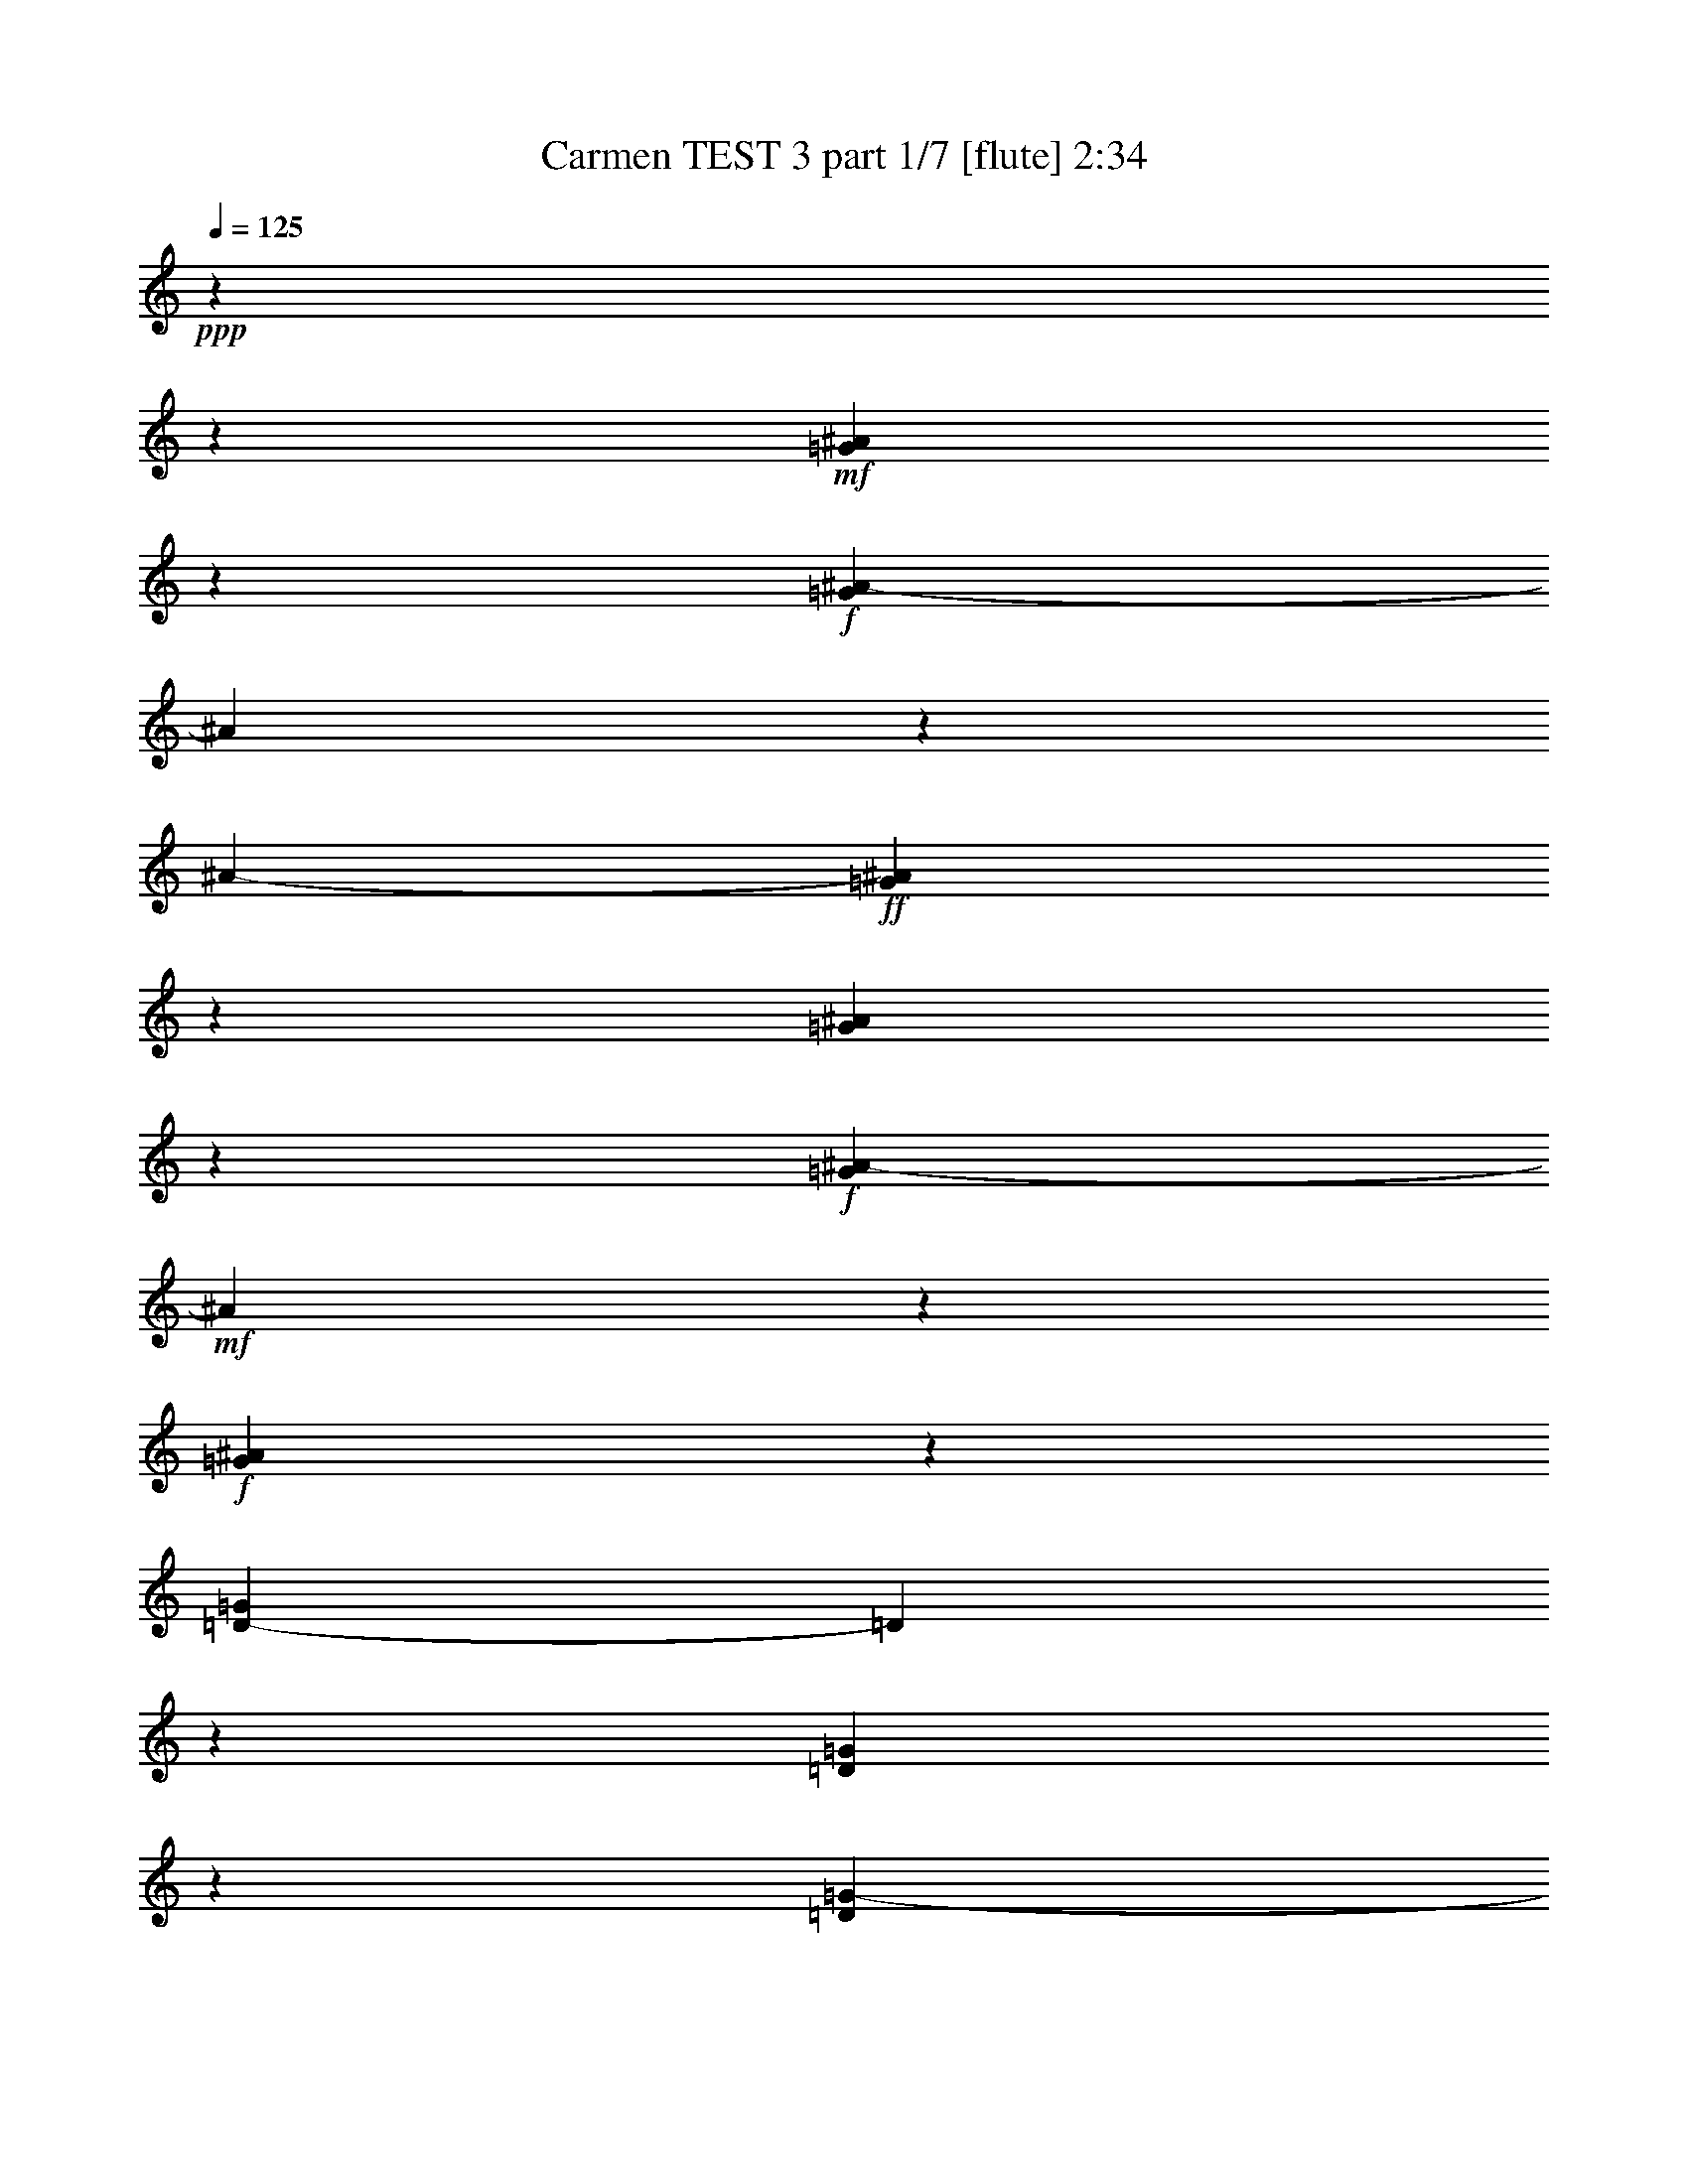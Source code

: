 % Produced with Bruzo's Transcoding Environment
% Transcribed by  : Nelphindal

X:1
T:  Carmen TEST 3 part 1/7 [flute] 2:34
Z: Transcribed with BruTE
L: 1/4
Q: 125
K: C
+ppp+
z6732/841
z38759/6728
+mf+
[=G5791/13456^A5791/13456]
z3711/6728
+f+
[=G325/841^A325/841-]
[^A1683/13456]
z5061/13456
[^A1683/13456-]
+ff+
[=G25157/13456^A25157/13456]
z1683/13456
[=G5125/13456^A5125/13456]
z7667/13456
+f+
[=G1239/3364^A1239/3364-]
+mf+
[^A1683/13456]
z3425/6728
+f+
[=G24285/13456^A24285/13456]
z215/1682
[=D1253/3364-=G1253/3364]
[=D1683/13456]
z3745/6728
[=D177/464=G177/464]
z1915/3364
[=D23475/13456=G23475/13456-]
+mf+
[=G913/6728]
+f+
[=D1683/13456-]
[=D2453/6728=G2453/6728]
z3033/6728
[=G1683/13456-]
+ff+
[=D2437/6728-=G2437/6728]
[=D1683/13456]
z105/232
+f+
[^D24881/13456=G24881/13456]
z1683/13456
[=C431/841=G431/841=A431/841]
z2455/6728
[=A1683/13456-]
[=G6871/13456=A6871/13456]
z3309/6728
+ff+
[=G25157/13456=A25157/13456]
z1683/13456
+f+
[=C2727/13456=G2727/13456=A2727/13456]
z10203/13456
[=G2419/13456=A2419/13456]
z2733/3364
[=G24411/13456=A24411/13456]
z433/3364
[=C10049/13456-^D10049/13456=G10049/13456]
[=C2605/13456]
[^D11701/13456=G11701/13456]
z447/3364
[=C23457/13456^F23457/13456-]
[^F1683/13456]
z425/3364
+fff+
[=C9985/13456^F9985/13456]
z1683/13456
+f+
[=C1683/13456-]
+ff+
[=C6327/6728^F6327/6728]
+f+
[=G25157/13456]
z1683/13456
[=G6465/6728^A6465/6728]
+ff+
[=G2917/3364-^A2917/3364]
[=G1683/13456]
[=G24361/13456-^A24361/13456]
[=G2341/13456]
[=G11247/13456^A11247/13456-]
+f+
[^A1683/13456]
[=G9133/13456-^A9133/13456]
[=G1683/13456]
z2535/13456
[=G26281/13456^A26281/13456]
[=D9893/13456=G9893/13456-]
[=G1683/13456]
z1775/13456
+ff+
[=D5003/6728=G5003/6728-]
+f+
[=G3345/13456]
+ff+
[=D26281/13456=G26281/13456]
+f+
[=D13351/13456=G13351/13456]
+ff+
[=D13351/13456=G13351/13456]
[^D6101/3364-=G6101/3364]
+f+
[^D1877/13456]
+ff+
[=C2917/3364-=G2917/3364=A2917/3364]
+f+
[=C1683/13456]
+ff+
[=G2917/3364=A2917/3364]
z1683/13456
[=G5701/3364-=A5701/3364]
+f+
[=G1683/13456]
z897/6728
+ff+
[=C13351/13456=G13351/13456=A13351/13456]
[=G2917/3364=A2917/3364]
z1683/13456
[=G5709/3364=A5709/3364-]
[=A1683/13456]
z881/6728
+f+
[=C2917/3364^D2917/3364-=G2917/3364-]
[^D1683/13456=G1683/13456]
+ff+
[^D4645/6728=G4645/6728-]
[=G1683/13456]
z41/232
+f+
[=C12275/6728^F12275/6728]
z1731/13456
[=C13351/13456^F13351/13456]
[=C793/841^F793/841]
z1684/841
+ff+
[=F10923/13456]
z607/3364
+f+
[=C10195/13456=G10195/13456]
z789/3364
[=F5943/3364=A5943/3364-]
+mf+
[=A2509/13456]
+ff+
[=F6747/13456=A6747/13456]
z1651/3364
[=C6019/13456=G6019/13456]
z6911/13456
+f+
[=F25019/13456]
z1683/13456
+ff+
[=F5937/13456=A5937/13456]
z3707/6728
[=G3025/6728^A3025/6728]
z430/841
[=A22573/13456-=c22573/13456]
[=A1683/13456]
z1223/6728
[^A5969/13456=d5969/13456]
z3691/6728
[=A3041/6728=c3041/6728]
z1431/3364
+f+
[^A1683/13456-]
+ff+
[=G12285/6728^A12285/6728]
z59/464
[=G5065/6728]
z1683/13456
+mf+
[=D1683/13456-]
+ff+
[=D8355/13456=A8355/13456-]
[=A1683/13456]
z2471/13456
[^A5903/3364]
z1683/13456
[=G1683/13456-]
[=G10101/13456-^A10101/13456]
[=G107/841]
+f+
[=D1683/13456-]
+ff+
[=D2741/3364=A2741/3364-]
[=A1683/13456]
+mf+
[=G25019/13456]
z1683/13456
+f+
[=G6063/13456^A6063/13456]
z6867/13456
+ff+
[=A6597/13456=c6597/13456]
z3377/6728
+f+
[^A12191/6728-=d12191/6728]
+mf+
[^A5/29]
+f+
[=c6095/13456=e6095/13456]
z6835/13456
+ff+
[^A6629/13456=d6629/13456]
z3361/6728
[=A18513/13456-=c18513/13456]
[=A1683/13456-]
[=A2201/6728=c2201/6728-]
+f+
[=c1683/13456]
+ff+
[=F6547/13456=c6547/13456=f6547/13456]
z1701/3364
+fff+
[=G1665/3364=c1665/3364=g1665/3364]
z6691/13456
[=A23603/13456=f23603/13456-=a23603/13456-]
+ff+
[=f1339/6728=a1339/6728]
+f+
[=F6579/13456=A6579/13456]
z1693/3364
[=C1673/3364=G1673/3364]
z6659/13456
[=F12299/6728]
z1683/13456
+ff+
[=F3305/6728=A3305/6728]
z6741/13456
[=G6723/13456^A6723/13456]
z1657/3364
[=A11833/6728=c11833/6728]
z2615/13456
+fff+
[=d3321/6728=f3321/6728]
z6709/13456
[=c5913/13456=e5913/13456]
z3719/6728
+ff+
[=G9803/6728^A9803/6728]
[=d6675/13456]
+fff+
[=G6673/13456^A6673/13456=g6673/13456]
z3339/6728
[=A205/464=d205/464=a205/464]
z3703/6728
[^A23729/13456=g23729/13456^a23729/13456-]
+ff+
[^a11/58]
+f+
[=G6705/13456^A6705/13456]
z3323/6728
[=D747/1682=A747/1682]
z7375/13456
[=G12299/6728]
z1683/13456
+ff+
[=G421/841^A421/841]
z6615/13456
[=A751/1682=c751/1682]
z8453/13456
+f+
[=E24805/6728=G24805/6728]
z921/6728
+ff+
[=F2293/1682]
z1683/13456
[=c6675/13456]
[=A2979/6728=f2979/6728]
z7393/13456
+fff+
[=c6071/13456=g6071/13456]
z6859/13456
[=f2293/1682=a2293/1682]
z1683/13456
+ff+
[=a312/841=c'312/841]
z1683/13456
+fff+
[=f5989/13456=a5989/13456]
z6941/13456
+ff+
[=c6523/13456=g6523/13456]
z1707/3364
+fff+
[=A2293/1682=f2293/1682]
z1683/13456
+ff+
[=c312/841=g312/841]
z1683/13456
+fff+
[=f6021/13456=a6021/13456]
z6909/13456
+ff+
[=g6555/13456^a6555/13456]
z1699/3364
+fff+
[=a1669/3364=c'1669/3364]
+ff+
[=a6675/13456=c'6675/13456]
+fff+
[=a4993/13456=c'4993/13456]
z1683/13456
[=a312/841=c'312/841]
z1683/13456
[=d1513/3364^a1513/3364]
z3439/6728
[=a3293/6728=c'3293/6728]
z6765/13456
[=g2293/1682^a2293/1682-]
+ff+
[^a1683/13456]
+f+
[=d312/841]
z1683/13456
+ff+
[^A1521/3364=g1521/3364]
z3423/6728
[=d3309/6728=a3309/6728]
z6733/13456
+fff+
[=g8835/6728^a8835/6728]
z2357/13456
[=d3127/6728^a3127/6728]
[=g1343/1682^a1343/1682-]
+ff+
[^a2607/13456]
+fff+
[=d2917/3364=a2917/3364]
z1683/13456
+ff+
[^A8851/6728=g8851/6728]
z2325/13456
[=d3127/6728=a3127/6728]
[=g821/1682^a821/1682]
z6783/13456
+fff+
[=f6681/13456=g6681/13456=c'6681/13456]
z115/232
+ff+
[=e4993/13456]
z1683/13456
[=d312/841]
z1683/13456
[=B6255/13456=b6255/13456]
+fff+
[=c6675/13456=c'6675/13456]
[=a20027/13456]
[=g2365/13456]
[=a2627/13456=g2627/13456]
z1683/13456
[=f17923/13456]
z1683/13456
[=c'6675/13456]
[=a6631/13456]
z420/841
[=c'843/1682]
z6607/13456
[=f17923/13456]
z1683/13456
+ff+
[=c6675/13456]
[=a3331/6728]
z6689/13456
[=c2967/6728]
z7417/13456
[=F9803/6728]
+mf+
[=C6675/13456]
+f+
[=A1463/3364]
z7499/13456
+mp+
[=C2141/6728=D2141/6728]
z6732/841
z10613/1682
+mf+
[^A1683/13456-]
[=G2989/6728^A2989/6728]
z3407/6728
+f+
[=G3325/6728^A3325/6728]
z5715/13456
[^A1683/13456-]
+ff+
[=G1546/841^A1546/841]
z1683/13456
[=G2867/6728^A2867/6728]
z7479/13456
+f+
[=G2151/6728^A2151/6728-]
+mf+
[^A1683/13456]
z469/841
+f+
[=G12161/6728^A12161/6728]
z1683/13456
[=D6041/13456=G6041/13456]
z7723/13456
[=D5741/13456=G5741/13456]
z7473/13456
[=D6115/3364=G6115/3364]
z1683/13456
[=D1063/3364=G1063/3364-]
+mf+
[=G1683/13456]
z2939/6728
+f+
[=G1683/13456-]
+ff+
[=D1055/3364-=G1055/3364]
[=D1683/13456]
z843/1682
+f+
[^D6115/3364-=G6115/3364]
[^D1683/13456]
[=C2911/6728-=G2911/6728-=A2911/6728]
[=C1683/13456=G1683/13456]
z374/841
[=G935/1682=A935/1682]
z6009/13456
+ff+
[=G26809/13456=A26809/13456]
+f+
[=C1683/13456-=G1683/13456=A1683/13456]
+mf+
[=C1683/13456]
z8333/13456
+f+
[=A1683/13456-]
[=G2607/13456=A2607/13456]
z1343/1682
[=G22777/13456=A22777/13456]
z1683/13456
[=C1683/13456-^D1683/13456-]
[=C1161/1682-^D1161/1682=G1161/1682]
[=C1683/13456]
[=G1683/13456-]
[^D10123/13456=G10123/13456]
z1683/13456
[^F1683/13456-]
[=C22803/13456^F22803/13456-]
[^F1177/6728]
+fff+
[^F1683/13456-]
[=C2567/3364^F2567/3364-]
[^F1331/6728]
+ff+
[=C6327/6728^F6327/6728]
+f+
[=G25157/13456]
z1683/13456
[=G13351/13456^A13351/13456]
+ff+
[=G2917/3364^A2917/3364]
z1683/13456
[=G12299/6728^A12299/6728]
z1683/13456
[=G2917/3364^A2917/3364-]
+f+
[^A1683/13456]
[=G5081/6728^A5081/6728]
z3189/13456
[=G26281/13456^A26281/13456]
[=D630/841=G630/841-]
[=G3271/13456]
+ff+
[=D10193/13456=G10193/13456-]
+f+
[=G1579/6728]
+ff+
[=D26281/13456=G26281/13456]
+f+
[=D2917/3364=G2917/3364]
z1683/13456
+ff+
[=D6465/6728=G6465/6728]
[^D25019/13456-=G25019/13456]
+f+
[^D1683/13456]
+ff+
[=C5049/6728-=G5049/6728-=A5049/6728]
+f+
[=C3253/13456=G3253/13456]
+ff+
[=G6465/6728=A6465/6728]
[=G23413/13456-=A23413/13456]
+f+
[=G3289/13456]
+ff+
[=C2917/3364=G2917/3364=A2917/3364]
z1683/13456
[=G6465/6728=A6465/6728]
[=G22603/13456=A22603/13456-]
[=A1683/13456]
z151/841
+f+
[=C11247/13456^D11247/13456-=G11247/13456-]
[^D1683/13456=G1683/13456]
+ff+
[^D9899/13456=G9899/13456-]
[=G1683/13456]
z61/464
+f+
[=C25019/13456^F25019/13456]
z1683/13456
[=C6465/6728^F6465/6728]
[=C831/841^F831/841]
z26757/13456
+ff+
[=F11111/13456]
z1819/13456
+f+
[=C10803/13456=G10803/13456]
z637/3364
[=F23539/13456=A23539/13456-]
+mf+
[=A3163/13456]
+ff+
[=F6093/13456=A6093/13456]
z6837/13456
[=C6627/13456=G6627/13456]
z1681/3364
+f+
[=F6103/3364]
z1869/13456
+ff+
[=F3273/6728=A3273/6728]
z6805/13456
[=G6659/13456^A6659/13456]
z1673/3364
[=A21919/13456-=c21919/13456]
[=A1683/13456]
z2679/13456
[^A6577/13456=d6577/13456]
z3387/6728
[=A3345/6728=c3345/6728]
z6799/13456
[=G24337/13456^A24337/13456]
z2365/13456
[=G10971/13456]
z1683/13456
[=D5113/6728=A5113/6728]
z169/841
[^A24033/13456]
z1683/13456
[=G1683/13456-]
[=G10289/13456-^A10289/13456]
[=G2365/13456]
[=D11099/13456=A11099/13456-]
[=A1195/6728]
+mf+
[=G12299/6728]
z1683/13456
+f+
[=G417/841^A417/841]
z6679/13456
+ff+
[=A5943/13456=c5943/13456]
z463/841
+f+
[^A12299/6728=d12299/6728]
z1683/13456
[=c6703/13456=e6703/13456]
z831/1682
+ff+
[^A5975/13456=d5975/13456]
z461/841
[=A2209/1682-=c2209/1682]
[=A1683/13456-]
[=A5243/13456=c5243/13456-]
+f+
[=c1683/13456]
+ff+
[=F6735/13456=c6735/13456=f6735/13456]
z827/1682
+fff+
[=G3003/6728=c3003/6728=g3003/6728]
z1731/3364
[=A6053/3364=f6053/3364-=a6053/3364-]
+ff+
[=f1245/6728=a1245/6728]
+f+
[=F5925/13456=A5925/13456]
z3713/6728
[=C3019/6728=G3019/6728]
z1723/3364
[=F25019/13456]
z1683/13456
+ff+
[=F1489/3364=A1489/3364]
z255/464
[=G6069/13456^A6069/13456]
z6861/13456
[=A24275/13456=c24275/13456]
z2427/13456
+fff+
[=d1497/3364=f1497/3364]
z7363/13456
[=c6101/13456=e6101/13456]
z6829/13456
+ff+
[=G2293/1682^A2293/1682-]
+f+
[^A1683/13456]
+ff+
[=d312/841]
z1683/13456
+fff+
[=G6019/13456^A6019/13456=g6019/13456]
z6911/13456
[=A6553/13456=d6553/13456=a6553/13456]
z3399/6728
[^A25019/13456=g25019/13456^a25019/13456]
z1683/13456
+f+
[=G6051/13456^A6051/13456]
z6879/13456
[=D6585/13456=A6585/13456]
z3383/6728
[=G24369/13456]
z2333/13456
+ff+
[=G3041/6728^A3041/6728]
z428/841
[=A827/1682=c827/1682]
z4133/6728
+f+
[=E49769/13456=G49769/13456]
z1683/13456
+ff+
[=F2293/1682]
z1683/13456
[=C3127/6728=c3127/6728]
[=F3283/6728=A3283/6728=c3283/6728=f3283/6728]
z52173/6728

X:2
T:  Carmen TEST 3 part 2/7 [pibgorn] 2:34
Z: Transcribed with BruTE
L: 1/4
Q: 125
K: C
+ppp+
z6732/841
z6732/841
z6732/841
z6732/841
z6732/841
z6732/841
z6732/841
z6732/841
z6732/841
z63129/13456
[=F,10923/13456]
z607/3364
+mf+
[=C,10195/13456=G,10195/13456]
z789/3364
+mp+
[=F,5943/3364=A,5943/3364-]
[=A,2509/13456]
+mf+
[=F,6747/13456=A,6747/13456]
z1651/3364
[=C,6019/13456=G,6019/13456]
z6911/13456
[=F,25019/13456]
z1683/13456
[=F,5937/13456=A,5937/13456]
z3707/6728
+f+
[=G,3025/6728^A,3025/6728]
z430/841
[=A,22573/13456-=C22573/13456]
[=A,1683/13456]
z1223/6728
[^A,5969/13456=D5969/13456]
z3691/6728
[=A,3041/6728=C3041/6728]
z6007/13456
+mf+
[^A,1683/13456-]
[=G,24287/13456^A,24287/13456]
z59/464
+f+
[=G,5065/6728]
z1683/13456
+mp+
[=D,1683/13456-]
+mf+
[=D,8355/13456=A,8355/13456-]
[=A,1683/13456]
z2471/13456
[^A,5903/3364]
z1683/13456
+f+
[=G,1683/13456-]
[=G,10101/13456-^A,10101/13456]
[=G,107/841]
+mf+
[=D,1683/13456-]
+f+
[=D,2741/3364=A,2741/3364-]
[=A,1683/13456]
+mp+
[=G,25019/13456]
z1683/13456
+mf+
[=G,6063/13456^A,6063/13456]
z6867/13456
[=A,6597/13456=C6597/13456]
z3377/6728
[^A,12191/6728-=D12191/6728]
+mp+
[^A,5/29]
+mf+
[=C6095/13456=E6095/13456]
z6835/13456
[^A,6629/13456=D6629/13456]
z3361/6728
+f+
[=A,18513/13456-=C18513/13456]
[=A,1683/13456-]
[=A,2201/6728=C2201/6728-]
+mf+
[=C1683/13456]
+f+
[=F,6547/13456=C6547/13456=F6547/13456]
z1701/3364
[=G,1665/3364=C1665/3364=G1665/3364]
z6691/13456
+ff+
[=A,23603/13456=F23603/13456-=A23603/13456-]
+f+
[=F1339/6728=A1339/6728]
+mf+
[=F,6579/13456=A,6579/13456]
z1693/3364
[=C,1673/3364=G,1673/3364]
z6659/13456
[=F,12299/6728]
z1683/13456
[=F,3305/6728=A,3305/6728]
z6741/13456
[=G,6723/13456^A,6723/13456]
z1657/3364
+f+
[=A,11833/6728=C11833/6728]
z2615/13456
[=D3321/6728=F3321/6728]
z6709/13456
[=C5913/13456=E5913/13456]
z3719/6728
+mf+
[=G,9803/6728^A,9803/6728]
[=D6675/13456]
+f+
[=G,6673/13456^A,6673/13456=G6673/13456]
z3339/6728
[=A,205/464=D205/464=A205/464]
z3703/6728
[^A,23729/13456=G23729/13456^A23729/13456-]
+mf+
[^A11/58]
[=G,6705/13456^A,6705/13456]
z3323/6728
[=D,747/1682=A,747/1682]
z7375/13456
[=G,12299/6728]
z1683/13456
[=G,421/841^A,421/841]
z6615/13456
[=A,751/1682=C751/1682]
z8453/13456
[=E,24805/6728=G,24805/6728]
z921/6728
[=F,2293/1682]
z1683/13456
[=C6675/13456]
+f+
[=A,2979/6728=F2979/6728]
z7393/13456
[=C6071/13456=G6071/13456]
z6859/13456
+ff+
[=F2293/1682=A2293/1682]
z1683/13456
+f+
[=A312/841=c312/841]
z1683/13456
+ff+
[=F5989/13456=A5989/13456]
z6941/13456
+f+
[=C6523/13456=G6523/13456]
z1707/3364
+ff+
[=A,2293/1682=F2293/1682]
z1683/13456
+f+
[=C312/841=G312/841]
z1683/13456
+ff+
[=F6021/13456=A6021/13456]
z6909/13456
+f+
[=G6555/13456^A6555/13456]
z1699/3364
+ff+
[=A1669/3364=c1669/3364]
+f+
[=A6675/13456=c6675/13456]
[=A4993/13456=c4993/13456]
z1683/13456
+ff+
[=A312/841=c312/841]
z1683/13456
[^A1513/3364=d1513/3364]
z3439/6728
+f+
[=A3293/6728=c3293/6728]
z6765/13456
[=G2293/1682^A2293/1682-]
[^A1683/13456]
+mf+
[=D312/841]
z1683/13456
+f+
[^A,1521/3364=G1521/3364]
z3423/6728
[=D3309/6728=A3309/6728]
z6733/13456
[=G8835/6728^A8835/6728]
z2357/13456
[^A3127/6728=d3127/6728]
+ff+
[=G1343/1682^A1343/1682-]
+f+
[^A2607/13456]
[=D2917/3364=A2917/3364]
z1683/13456
[^A,8851/6728=G8851/6728]
z2325/13456
+mf+
[=D3127/6728=A3127/6728]
+f+
[=G821/1682^A821/1682]
z6783/13456
+ff+
[=F6681/13456=G6681/13456=c6681/13456]
z115/232
+f+
[=E4993/13456=e4993/13456]
z1683/13456
[=D312/841=d312/841]
z1683/13456
+mf+
[=B,6255/13456=B6255/13456]
+ff+
[=C6675/13456=c6675/13456]
+f+
[=A20027/13456=a20027/13456]
+ff+
[=g2365/13456]
[=a2627/13456=g2627/13456]
z1683/13456
+f+
[=f17923/13456]
z1683/13456
+ff+
[=c6675/13456]
+f+
[=a6631/13456]
z420/841
[=c843/1682]
z6607/13456
[=F17923/13456]
z1683/13456
[=C6675/13456]
[=A3331/6728]
z6689/13456
[=C2967/6728]
z7417/13456
+mf+
[=F,9803/6728]
+mp+
[=C,6675/13456]
[=A,1463/3364]
z7499/13456
+pp+
[=C,2141/6728=D,2141/6728]
z6732/841
z6732/841
z6732/841
z6732/841
z6732/841
z6732/841
z6732/841
z6732/841
z6732/841
z36099/6728
+f+
[=F,11111/13456]
z1819/13456
+mf+
[=C,10803/13456=G,10803/13456]
z637/3364
+mp+
[=F,23539/13456=A,23539/13456-]
[=A,3163/13456]
+mf+
[=F,6093/13456=A,6093/13456]
z6837/13456
[=C,6627/13456=G,6627/13456]
z1681/3364
[=F,6103/3364]
z1869/13456
[=F,3273/6728=A,3273/6728]
z6805/13456
+f+
[=G,6659/13456^A,6659/13456]
z1673/3364
[=A,21919/13456-=C21919/13456]
[=A,1683/13456]
z2679/13456
[^A,6577/13456=D6577/13456]
z3387/6728
[=A,3345/6728=C3345/6728]
z6661/13456
+mf+
[=G,24475/13456^A,24475/13456]
z2365/13456
+f+
[=G,10971/13456]
z1683/13456
+mf+
[=D,5113/6728=A,5113/6728]
z169/841
[^A,24033/13456]
z1683/13456
+f+
[=G,1683/13456-]
[=G,10289/13456-^A,10289/13456]
[=G,2365/13456]
[=D,11099/13456=A,11099/13456-]
[=A,1195/6728]
+mp+
[=G,12299/6728]
z1683/13456
+mf+
[=G,417/841^A,417/841]
z6679/13456
[=A,5943/13456=C5943/13456]
z463/841
[^A,12299/6728=D12299/6728]
z1683/13456
[=C6703/13456=E6703/13456]
z831/1682
[^A,5975/13456=D5975/13456]
z461/841
+f+
[=A,2209/1682-=C2209/1682]
[=A,1683/13456-]
[=A,5243/13456=C5243/13456-]
+mf+
[=C1683/13456]
+f+
[=F,6735/13456=C6735/13456=F6735/13456]
z827/1682
[=G,3003/6728=C3003/6728=G3003/6728]
z1731/3364
+ff+
[=A,6053/3364=F6053/3364-=A6053/3364-]
+f+
[=F1245/6728=A1245/6728]
+mf+
[=F,5925/13456=A,5925/13456]
z3713/6728
[=C,3019/6728=G,3019/6728]
z1723/3364
[=F,25019/13456]
z1683/13456
[=F,1489/3364=A,1489/3364]
z255/464
[=G,6069/13456^A,6069/13456]
z6861/13456
+f+
[=A,24275/13456=C24275/13456]
z2427/13456
[=D1497/3364=F1497/3364]
z7363/13456
[=C6101/13456=E6101/13456]
z6829/13456
+mf+
[=G,2293/1682^A,2293/1682-]
[^A,1683/13456]
[=D312/841]
z1683/13456
+f+
[=G,6019/13456^A,6019/13456=G6019/13456]
z6911/13456
[=A,6553/13456=D6553/13456=A6553/13456]
z3399/6728
[^A,25019/13456=G25019/13456^A25019/13456]
z1683/13456
+mf+
[=G,6051/13456^A,6051/13456]
z6879/13456
[=D,6585/13456=A,6585/13456]
z3383/6728
[=G,24369/13456]
z2333/13456
[=G,3041/6728^A,3041/6728]
z428/841
[=A,827/1682=C827/1682]
z4133/6728
[=E,49769/13456=G,49769/13456]
z1683/13456
[=F,2293/1682]
z1683/13456
[=C,3127/6728=C3127/6728]
+f+
[=F,3283/6728=A,3283/6728=C3283/6728=F3283/6728]
z52173/6728

X:3
T:  Carmen TEST 3 part 3/7 [clarinet] 2:34
Z: Transcribed with BruTE
L: 1/4
Q: 125
K: C
+ppp+
z6732/841
z38621/6728
+fff+
[=G13627/13456]
[^F1599/1682]
+ff+
[=F937/1682]
z1683/13456
[=F937/1682]
z1683/13456
[=F6799/13456]
z1683/13456
[=E2917/3364]
z1683/13456
[^D5903/6728]
z1683/13456
[=D17647/13456]
z1683/13456
+f+
[=D6951/13456]
[^C6327/6728]
[=C11575/13456]
z2473/13456
[^A,3323/13456]
z1683/13456
+mf+
[=C5283/13456]
+f+
[^A,1941/6728]
z1683/13456
[=A,234/841-]
[=A,1683/13456^A,1683/13456-]
[^A,1181/3364]
+ff+
[=C6465/6728]
+f+
[^A,13489/13456]
+ff+
[=A,229/116]
[=G13489/13456]
[^F5903/6728]
z1683/13456
+fff+
[=F6799/13456]
z1683/13456
+ff+
[=F937/1682]
z1683/13456
[=F4241/6728]
[=E1599/1682]
[^D13489/13456]
+f+
[=D1190/841]
z1683/13456
+mf+
[=D4385/13456]
z935/6728
[=C2917/3364]
z1683/13456
[^A,3129/3364]
+ff+
[=A,5145/13456]
+f+
[^A,1005/3364]
z1683/13456
[=A,643/1682]
+mf+
[=G,5145/13456]
[=A,1005/3364]
z1683/13456
+f+
[^A,6465/6728]
+mf+
[=A,13351/13456]
+fff+
[=G,13351/6728]
[=G6465/6728]
+ff+
[^F2917/3364]
z1683/13456
+fff+
[=F512/841]
z1683/13456
+ff+
[=F425/841]
z1683/13456
[=F6661/13456]
z1683/13456
+f+
[=E5903/6728]
z1683/13456
[^D6465/6728]
+ff+
[=D18343/13456]
z1683/13456
+f+
[=D4993/13456]
z1683/13456
[^C11943/13456]
z1683/13456
+ff+
[=C1337/1682]
z1683/13456
+f+
[^A,2079/6728]
z1683/13456
[=C278/841]
+mf+
[^A,5703/13456]
+f+
[=A,5145/13456]
+mf+
[^A,2641/6728]
+f+
[=C11813/13456-]
[^A,1683/13456-=C1683/13456]
[^A,11385/13456]
z1683/13456
+ff+
[=A,26281/13456]
[=G13627/13456]
+f+
[^F5807/6728]
z1737/13456
+ff+
[=F4241/6728]
[=F937/1682]
z1683/13456
[=F1043/1682]
+f+
[=E1493/1682]
z1683/13456
[^D5765/6728]
z1683/13456
+ff+
[=D18481/13456]
z1683/13456
+f+
[=D5979/13456]
[=C13489/13456]
+mf+
[^A,5903/6728]
z1683/13456
+ff+
[=A,643/1682]
+f+
[^A,5007/13456]
[=A,643/1682]
[=G,713/1682]
[=A,3599/13456]
z1683/13456
[^A,3129/3364]
+mf+
[=A,7093/6728]
+f+
[=G,9665/6728]
+mf+
[=C6675/13456]
[=F13489/13456]
+f+
[=G10841/13456-]
+ff+
[=G1683/13456=A1683/13456-]
[=A10285/6728]
+f+
[=c5559/13456-]
[=A1683/13456-=c1683/13456]
[=A5975/6728]
+ff+
[=G13627/13456]
[=F2311/1682-]
[=F1683/13456=G1683/13456-]
+f+
[=G303/841]
z1683/13456
[=A11951/13456-]
[=A1683/13456^A1683/13456-]
[^A10695/13456-]
+fff+
[^A1683/13456=c1683/13456-]
[=c2631/6728]
z1683/13456
[=c312/841]
z1683/13456
[=c4855/13456]
z1683/13456
+ff+
[=c2565/6728]
z1683/13456
[=d11109/13456]
z1683/13456
[=c5903/6728]
z1683/13456
+mf+
[^A5041/3364]
+ff+
[=D4993/13456]
z1683/13456
[=G1599/1682]
+fff+
[=A11399/13456-]
[=A1683/13456^A1683/13456-]
+ff+
[^A2537/1682]
[=d4433/13456]
z1683/13456
[^A13351/13456]
[=A1599/1682]
+fff+
[=G9589/6728]
z1683/13456
+ff+
[=A4855/13456]
z1683/13456
[^A5903/6728]
z1683/13456
+fff+
[=c10939/13456-]
[=c1867/13456=d1867/13456-]
[=d4979/13456]
z1683/13456
[=d6813/13456]
+mp+
[=d4855/13456]
z1683/13456
+f+
[=d1529/3364]
+fff+
[=e2917/3364]
z1683/13456
+ff+
[=d2917/3364]
z1683/13456
+fff+
[=c11855/6728]
z49017/13456
+f+
[=C6675/13456]
+mp+
[=A,13351/13456]
[=G,2917/3364]
z1683/13456
+mf+
[=F,9803/6728]
[=G,6675/13456]
[=A,13351/13456]
[^A,2917/3364]
z1683/13456
[=C4993/13456]
z1683/13456
[=C3127/6728]
[=C1669/3364]
+f+
[=C6675/13456]
[=F13351/13456]
[=E2917/3364]
z1683/13456
+mf+
[=E4993/13456]
z1683/13456
+f+
[^A,6407/6728]
z1831/464
+mf+
[=D6675/13456]
+mp+
[^A,2917/3364]
z1683/13456
+f+
[=A,2917/3364]
z1683/13456
+mf+
[=G,9803/6728]
+f+
[=A,6675/13456]
+mf+
[^A,2917/3364]
z1683/13456
+f+
[=C6465/6728]
[=E1669/3364]
[=D6675/13456]
+mf+
[=B,1669/3364]
+f+
[=C6675/13456]
[=A2293/1682]
z1683/13456
[=G2627/13456=A2627/13456]
z1683/13456
[=G243/1682]
[=F6607/1682]
z6732/841
z6732/841
z6732/841
z6732/841
z6732/841
z6732/841
z34109/6728
+fff+
[=G12365/13456]
z1683/13456
[^F1599/1682]
+ff+
[=F937/1682]
z1683/13456
[=F937/1682]
z1683/13456
[=F6799/13456]
z1683/13456
[=E11247/13456]
z1683/13456
[^D12227/13456]
z1683/13456
[=D297/232]
z1683/13456
+f+
[=D1843/3364]
[^C10971/13456]
z1683/13456
[=C10921/13456]
z1353/6728
[^A,2503/6728]
+mf+
[=C713/1682]
+f+
[^A,3461/13456]
z1683/13456
[=A,4165/13456-]
[=A,1683/13456^A,1683/13456-]
[^A,1731/6728-]
+ff+
[^A,1683/13456=C1683/13456-]
[=C12509/13456]
+f+
[^A,13489/13456]
+ff+
[=A,26143/13456]
[=G13489/13456]
[^F5903/6728]
z1683/13456
+fff+
[=F4241/6728]
+ff+
[=F9179/13456]
[=F4241/6728]
[=E13213/13456]
[^D13489/13456]
+f+
[=D4641/3364]
z869/6728
+mf+
[=D4993/13456]
z1683/13456
[=C2917/3364]
z1683/13456
[^A,12095/13456]
+ff+
[=A,2783/6728]
+f+
[^A,3599/13456]
z1683/13456
[=A,4303/13456-]
[=G,1683/13456-=A,1683/13456]
+mf+
[=G,1181/3364]
[=A,2641/6728]
+f+
[^A,13351/13456]
+mf+
[=A,13351/13456]
[=G,831/3364]
[=A,3337/13456=G,3337/13456]
[^F,2511/13456=G,2511/13456]
[=A,2075/13456^A,2075/13456-]
[^A,1669/6728=B,1669/6728]
[=C1669/6728^C1669/6728]
[=D2503/6728^D2503/6728=E2503/6728]
[=F419/1682^F419/1682]
+fff+
[=G13351/13456]
+ff+
[^F2917/3364]
z1683/13456
+fff+
[=F7771/13456]
z1683/13456
+ff+
[=F425/841]
z1683/13456
[=F1043/1682]
+f+
[=E13489/13456]
[^D2917/3364]
z1683/13456
+ff+
[=D18343/13456]
z1683/13456
+f+
[=D276/841]
z1839/13456
[^C3091/3364]
z1683/13456
+ff+
[=C5979/6728]
+f+
[^A,5841/13456]
[=C1593/6728]
z1683/13456
+mf+
[^A,4441/13456-]
+f+
[=A,1683/13456-^A,1683/13456]
[=A,4303/13456]
+mf+
[^A,5703/13456]
+f+
[=C6327/6728]
[^A,5903/6728]
z1683/13456
+ff+
[=A,25019/13456]
z1683/13456
[=G1493/1682]
z1683/13456
+f+
[^F685/841]
z2391/13456
+ff+
[=F6799/13456]
z1683/13456
[=F937/1682]
z1683/13456
[=F7923/13456]
+f+
[=E12365/13456]
z1683/13456
[^D11109/13456]
z1683/13456
+ff+
[=D18481/13456]
z1683/13456
+f+
[=D5979/13456]
[=C1581/1682-]
[^A,1683/13456-=C1683/13456]
+mf+
[^A,11385/13456]
z1683/13456
+ff+
[=A,3461/13456]
z1683/13456
+f+
[^A,831/3364]
z1683/13456
[=A,643/1682]
[=G,5283/13456]
[=A,1005/3364]
z1683/13456
[^A,3129/3364]
+mf+
[=A,13765/13456]
+f+
[=G,2311/1682-]
[=G,1683/13456=C1683/13456-]
+mf+
[=C4993/13456-]
[=C1683/13456=F1683/13456-]
[=F12647/13456]
+f+
[=G10841/13456-]
+ff+
[=G1683/13456=A1683/13456-]
[=A20991/13456]
+f+
[=c5891/13456-]
[=A1771/13456-=c1771/13456]
[=A5765/6728]
+ff+
[=G13627/13456]
[=F9665/6728]
+f+
[=G1317/3364]
z1683/13456
[=A13213/13456]
[^A11781/13456-]
+fff+
[^A465/3364=c465/3364-]
[=c4841/13456]
z1683/13456
[=c312/841]
z1683/13456
[=c2217/6728]
z1683/13456
+ff+
[=c2565/6728]
z1683/13456
[=d5765/6728]
z1683/13456
[=c5903/6728]
z1683/13456
+mf+
[^A18481/13456]
z1683/13456
+ff+
[=D4993/13456]
z1683/13456
[=G1599/1682]
+fff+
[=A5489/6728-]
[=A1683/13456^A1683/13456-]
+ff+
[^A2537/1682]
[=d2427/6728]
z1683/13456
[^A13351/13456]
[=A1599/1682]
+fff+
[=G9589/6728]
z1683/13456
+ff+
[=A2217/6728]
z1683/13456
[^A5903/6728]
z1683/13456
+fff+
[=c10703/13456-]
[=c1683/13456=d1683/13456-]
[=d3541/6728]
[=d5551/13456]
z1683/13456
+mp+
[=d2217/6728]
z1683/13456
+f+
[=d2427/6728]
z1683/13456
+fff+
[=e11247/13456]
z1683/13456
+ff+
[=d13351/13456]
+fff+
[=c23477/13456]
z49671/13456
+f+
[=C6675/13456]
+mp+
[=A,2917/3364]
z1683/13456
[=G,6465/6728]
+mf+
[=F,20027/13456]
[=G,6675/13456]
[=A,2917/3364]
z1683/13456
[^A,6465/6728]
[=C1669/3364]
[=C6675/13456]
[=C1669/3364]
+f+
[=C312/841]
z1683/13456
[=F2917/3364]
z1683/13456
[=E6465/6728]
+mf+
[=E1669/3364]
+f+
[^A,13423/13456]
z52911/13456
+mf+
[=D312/841]
z1683/13456
+mp+
[^A,6465/6728]
+f+
[=A,13351/13456]
+mf+
[=G,2293/1682]
z1683/13456
+f+
[=A,312/841]
z1683/13456
+mf+
[^A,6465/6728]
+f+
[=C13351/13456]
[=E1669/3364]
[=D312/841]
z1683/13456
+mf+
[=B,4993/13456]
z1683/13456
+f+
[=C3127/6728]
[=A19999/13456]
[=G2393/13456]
[=A1945/13456]
[=G2365/13456]
[=F53043/13456]
z42075/6728

X:4
T:  Carmen TEST 3 part 4/7 [harp] 2:34
Z: Transcribed with BruTE
L: 1/4
Q: 125
K: C
+ppp+
z20027/13456
+mf+
[=D,2565/6728]
z1683/13456
+mp+
[^A,5137/13456]
z4107/6728
[=D,1523/3364]
z1675/3364
[=G,4867/3364]
[=D,6675/13456]
+mf+
[^A,314/841]
z971/1682
+mp+
[=D,3269/6728]
z6813/13456
[=G,20303/13456]
[=D,2917/6728-]
+mf+
[=D,1683/13456^A,1683/13456-]
[^A,825/1682]
z1303/3364
+mp+
[=D,2443/6728]
z8603/13456
[=G,20165/13456]
+p+
[=D,5551/13456]
[=G1683/13456-^A1683/13456-]
+mf+
[^A,327/841=G327/841^A327/841]
z3711/6728
+mp+
[=D,325/841=G325/841^A325/841-]
[^A1683/13456]
z4923/13456
[^A1683/13456-]
[=G,9803/6728=G9803/6728-^A9803/6728-]
[=D,2565/6728=G2565/6728-^A2565/6728-]
[=G631/3364^A631/3364^A,631/3364-]
[^A,167/464=G167/464^A167/464]
z6825/13456
[=G1683/13456-^A1683/13456-]
[=D,4115/13456-=G4115/13456^A4115/13456-]
+p+
[=D,1683/13456^A1683/13456]
z3425/6728
[=G,18513/13456-=G18513/13456-^A18513/13456-]
[=D,1683/13456-=G,1683/13456=G1683/13456-^A1683/13456-]
[=D,7/29-=G7/29^A7/29]
[=D,2699/13456]
+mp+
[^A,2437/6728=D2437/6728-=G2437/6728]
[=D1683/13456]
z3745/6728
[=D,4291/13456-=D4291/13456=G4291/13456]
+p+
[=D,1683/13456]
z6681/13456
[=G,4873/3364=D4873/3364-=G4873/3364-]
[=D,4183/13456-=D4183/13456=G4183/13456-]
[=D,441/3364=G441/3364]
+mp+
[^A,1683/13456-=D1683/13456-]
[^A,2453/6728-=D2453/6728=G2453/6728]
[^A,1683/13456]
z4383/13456
+p+
[=D,1683/13456-=G1683/13456-]
+mp+
[=D,2437/6728-=D2437/6728-=G2437/6728]
[=D,1683/13456=D1683/13456]
z372/841
[=G,10167/6728^D10167/6728-=G10167/6728-]
[^D,4685/13456-^D4685/13456=G4685/13456]
+p+
[^D,1683/13456]
+mp+
[=C431/841=G431/841=A431/841]
z2455/6728
[=A1683/13456-]
[^D,1297/3364=G1297/3364-=A1297/3364-]
[=G1683/13456=A1683/13456]
z2609/6728
+p+
[=G,1683/13456-]
+mp+
[=G,17639/13456=G17639/13456-=A17639/13456-]
[=G1683/13456-=A1683/13456-]
[^D,3115/13456=G3115/13456-=A3115/13456-]
[=G515/1682=A515/1682]
[=C2727/13456=G2727/13456=A2727/13456]
z10065/13456
[^D,2557/13456=G2557/13456=A2557/13456]
z4697/6728
+p+
[=G,1683/13456-]
+mp+
[=G,9099/6728=G9099/6728-=A9099/6728-]
[=G1683/13456-=A1683/13456-]
[^D,1347/6728=G1347/6728-=A1347/6728-]
[=G1691/13456=A1691/13456]
z433/3364
[=C10049/13456-^D10049/13456=G10049/13456]
+p+
[=C2605/13456]
+mp+
[^D,5765/6728-^D5765/6728=G5765/6728]
+pp+
[^D,1683/13456]
+mp+
[=G,2559/1682=C2559/1682-^F2559/1682-]
[=D,3059/13456-=C3059/13456^F3059/13456-]
[=D,1683/13456-^F1683/13456]
+p+
[=D,951/6728]
+mf+
[=C5065/6728^F5065/6728]
z1683/13456
+mp+
[=D,1683/13456-=C1683/13456-]
[=D,10833/13456=C10833/13456-^F10833/13456-]
[=G,1683/13456-=C1683/13456^F1683/13456]
[=G,9253/6728-=G9253/6728-]
[=D,1683/13456-=G,1683/13456=G1683/13456-]
[=D,4961/13456-=G4961/13456]
+pp+
[=D,1683/13456]
+mp+
[^A,6465/6728=G6465/6728^A6465/6728]
[=D,2917/3364=G2917/3364-^A2917/3364]
[=G1683/13456]
[=G,18513/13456=G18513/13456-^A18513/13456-]
[=G1683/13456-^A1683/13456-]
[=D,4165/13456-=G4165/13456-^A4165/13456]
[=D,2341/13456=G2341/13456]
[^A,11247/13456=G11247/13456^A11247/13456-]
[^A1683/13456]
[=D,9257/13456-=G9257/13456-^A9257/13456]
[=D,2411/13456=G2411/13456]
z1683/13456
[=G,2293/1682=G2293/1682-^A2293/1682-]
[=G1683/13456-^A1683/13456-]
[=D,3127/6728=G3127/6728^A3127/6728]
[^A,9893/13456-=D9893/13456=G9893/13456-]
[^A,1683/13456=G1683/13456]
z1775/13456
[=D,9257/13456=D9257/13456-=G9257/13456-]
[=D2047/6728=G2047/6728]
+mf+
[=G,2293/1682=D2293/1682-=G2293/1682-]
[=D1683/13456-=G1683/13456-]
[=D,3127/6728=D3127/6728=G3127/6728]
+mp+
[^A,13351/13456=D13351/13456=G13351/13456]
[=D,13351/13456=D13351/13456=G13351/13456]
[=G,19355/13456^D19355/13456-=G19355/13456-]
[^D,5243/13456-^D5243/13456-=G5243/13456]
+p+
[^D,1683/13456^D1683/13456]
+mf+
[=C2917/3364-=G2917/3364=A2917/3364]
+p+
[=C1683/13456]
+mp+
[^D,5455/6728=G5455/6728-=A5455/6728-]
[=G2441/13456=A2441/13456]
+mf+
[=G,19355/13456=G19355/13456-=A19355/13456-]
[^D,3617/13456-=G3617/13456-=A3617/13456]
+mp+
[^D,3309/13456=G3309/13456]
[=C13351/13456=G13351/13456=A13351/13456]
[^D,2735/3364=G2735/3364-=A2735/3364-]
[=G2411/13456=A2411/13456]
[=G,19355/13456=G19355/13456-=A19355/13456-]
[^D,3617/13456-=G3617/13456=A3617/13456-]
[^D,3309/13456=A3309/13456]
[=C2917/3364^D2917/3364-=G2917/3364-]
[^D1683/13456=G1683/13456]
[^D,4645/6728^D4645/6728=G4645/6728-]
[=G1683/13456]
z41/232
[=G,19355/13456=C19355/13456-^F19355/13456-]
[=D,5243/13456-=C5243/13456^F5243/13456]
+ppp+
[=D,1683/13456]
+p+
[=C13351/13456^F13351/13456]
[=D,2735/3364=C2735/3364-^F2735/3364-]
[=C2411/13456^F2411/13456]
+ppp+
[=G,2209/1682^A,2209/1682-]
[^A,1683/13456-]
+pp+
[=D,5243/13456-^A,5243/13456]
[=D,1683/13456]
+mf+
[=A,1155/1682=F1155/1682-]
[=F1683/13456]
z607/3364
+mp+
[=C,10195/13456=C10195/13456=G10195/13456]
z789/3364
+p+
[=F,2209/1682=F2209/1682-=A2209/1682-]
[=F1683/13456-=A1683/13456-]
[=C,2229/6728-=F2229/6728=A2229/6728-]
+pp+
[=C,617/3364=A617/3364]
+mp+
[=A,6747/13456=F6747/13456=A6747/13456]
z1651/3364
[=C,6019/13456=C6019/13456=G6019/13456]
z6911/13456
[=F,18513/13456=A,18513/13456-=F18513/13456-]
[=A,1683/13456-=F1683/13456-]
[=C,4823/13456-=A,4823/13456=F4823/13456]
+p+
[=C,1683/13456]
+mp+
[=A,5937/13456=F5937/13456=A5937/13456]
z3707/6728
+mf+
[=C,3025/6728=G3025/6728^A3025/6728]
z430/841
[=F,18513/13456=A18513/13456-=c18513/13456-]
[=A1683/13456-=c1683/13456-]
[=C,2355/13456-=A2355/13456-=c2355/13456]
[=C,1683/13456-=A1683/13456]
+p+
[=C,617/3364]
+mf+
[=A,5969/13456^A5969/13456=d5969/13456]
z3691/6728
[=C,3041/6728=A3041/6728=c3041/6728]
z1431/3364
+mp+
[^A1683/13456-]
[=F,17671/13456=G17671/13456-^A17671/13456-]
[=G1683/13456-^A1683/13456-]
[=D,2187/6728-=G2187/6728^A2187/6728]
+pp+
[=D,2415/13456]
+mf+
[^A,22/29=G22/29-]
[=G411/1682=D,411/1682-=D411/1682-]
+mp+
[=D,1821/13456=D1821/13456-=A1821/13456-]
[=D417/841=A417/841-]
[=A1683/13456]
z2609/13456
[=F,19217/13456^A19217/13456-]
[=D,5243/13456-^A5243/13456]
+mf+
[=D,595/3364^A,595/3364-=G595/3364-]
[^A,10101/13456-=G10101/13456-^A10101/13456]
[^A,107/841=G107/841]
+mp+
[=D,1683/13456-=D1683/13456-]
[=D,2741/3364-=D2741/3364=A2741/3364-]
[=D,1683/13456=A1683/13456]
+p+
[=F,18513/13456^A,18513/13456-=G18513/13456-]
+pp+
[^A,1683/13456-=G1683/13456-]
[=D,2077/6728-^A,2077/6728=G2077/6728]
+ppp+
[=D,147/841]
+mp+
[^A,6063/13456=G6063/13456^A6063/13456]
z6867/13456
[=D,6597/13456=A6597/13456=c6597/13456]
z3377/6728
+p+
[=F,5049/3364^A5049/3364-=d5049/3364-]
[=C,2093/6728-^A2093/6728-=d2093/6728]
[=C,5/29^A5/29]
+mp+
[^A,6095/13456=c6095/13456=e6095/13456]
z6835/13456
[=C,6629/13456^A6629/13456=d6629/13456]
z3361/6728
[=F,2209/1682-=A2209/1682-=c2209/1682]
[=F,631/3364=A631/3364-]
[=C,2201/6728-=A2201/6728=c2201/6728-]
[=C,1683/13456=c1683/13456]
+mf+
[=A,1683/3364-=F1683/3364=c1683/3364=f1683/3364]
[=A,4023/13456]
z649/3364
[=C,1665/3364=G1665/3364=c1665/3364=g1665/3364]
z6691/13456
+f+
[=F,19355/13456=A19355/13456-=f19355/13456-=a19355/13456-]
[=C,2229/6728-=A2229/6728=f2229/6728-=a2229/6728-]
+mf+
[=C,617/3364=f617/3364=a617/3364]
+mp+
[=A,1683/3364-=F1683/3364=A1683/3364]
+p+
[=A,306/841]
z1723/13456
+mp+
[=C,1673/3364=C1673/3364=G1673/3364]
z6659/13456
[=F,19355/13456=A,19355/13456-=F19355/13456-]
[=C,5243/13456-=A,5243/13456=F5243/13456]
+p+
[=C,1683/13456]
+mp+
[=A,1683/3364-=F1683/3364=A1683/3364]
+p+
[=A,4927/13456]
z423/3364
+mp+
[=C,6723/13456=G6723/13456^A6723/13456]
z1657/3364
+mf+
[=F,19355/13456=A19355/13456-=c19355/13456-]
[=C,2229/6728-=A2229/6728=c2229/6728]
+mp+
[=C,617/3364]
+mf+
[=A,1683/3364-=d1683/3364=f1683/3364]
+mp+
[=A,617/1682]
z1683/13456
+mf+
[=C,5913/13456=c5913/13456=e5913/13456]
z3719/6728
+mp+
[=F,17923/13456=G17923/13456-^A17923/13456-]
[=G1683/13456^A1683/13456]
[=D,6675/13456=d6675/13456]
+mf+
[^A,6673/13456=G6673/13456^A6673/13456=g6673/13456]
z3339/6728
[=D,205/464=A205/464=d205/464=a205/464]
z3703/6728
[=F,19355/13456^A19355/13456-=g19355/13456-^a19355/13456-]
[=D,2229/6728-^A2229/6728=g2229/6728^a2229/6728-]
+mp+
[=D,617/3364^a617/3364]
[^A,1683/3364-=G1683/3364^A1683/3364]
+ppp+
[^A,617/1682]
z1683/13456
+p+
[=D,747/1682=D747/1682=A747/1682]
z7375/13456
+mp+
[=F,2209/1682^A,2209/1682-=G2209/1682-]
[^A,1683/13456-=G1683/13456-]
[=D,3617/13456-^A,3617/13456=G3617/13456-]
[=D,3309/13456=G3309/13456]
[^A,421/841=G421/841^A421/841]
z6615/13456
[=D,751/1682=A751/1682=c751/1682]
z8453/13456
[=C,48769/13456-=G,48769/13456-^A,48769/13456-=E48769/13456=G48769/13456]
[=C,2683/13456=G,2683/13456^A,2683/13456]
+mf+
[=F,2293/1682-=A,2293/1682-=F2293/1682]
[=F,1683/13456=A,1683/13456]
+mp+
[=C,6675/13456=c6675/13456]
+mf+
[=A,2979/6728=A2979/6728=f2979/6728]
z7393/13456
[=C,6071/13456=c6071/13456=g6071/13456]
z6859/13456
+f+
[=F,2293/1682=f2293/1682=a2293/1682]
z1683/13456
+mf+
[=C,312/841=a312/841=c'312/841]
z1683/13456
+f+
[=A,5989/13456=f5989/13456=a5989/13456]
z6941/13456
+mf+
[=C,6523/13456=c6523/13456=g6523/13456]
z1707/3364
[=F,2197/1682=A2197/1682-=f2197/1682-]
[=A2451/13456=f2451/13456]
[=C,312/841=c312/841=g312/841]
z1683/13456
+f+
[=A,6021/13456=f6021/13456=a6021/13456]
z6909/13456
+mp+
[=C,6555/13456=g6555/13456^a6555/13456]
z1699/3364
+f+
[=F,1669/3364-=a1669/3364=c'1669/3364]
+mf+
[=F,1697/3364-=a1697/3364=c'1697/3364]
[=F,305/841=a305/841=c'305/841]
z1683/13456
[=C,312/841=a312/841=c'312/841]
z1683/13456
[=A,1513/3364=d1513/3364^a1513/3364]
z3439/6728
[=C,3293/6728=a3293/6728=c'3293/6728]
z6765/13456
[=F,2209/1682-=g2209/1682^a2209/1682-]
+mp+
[=F,2355/13456^a2355/13456]
[=D,312/841=d312/841]
z1683/13456
+mf+
[^A,5891/13456-^A5891/13456=g5891/13456]
+p+
[^A,1339/3364]
z1683/13456
+mf+
[=D,1683/3364-=d1683/3364=a1683/3364]
+p+
[=D,4935/13456]
z421/3364
+mf+
[=F,8835/6728-=g8835/6728^a8835/6728]
+p+
[=F,2357/13456]
+mf+
[=D,3127/6728=d3127/6728^a3127/6728]
+f+
[^A,1343/1682=g1343/1682^a1343/1682-]
+mf+
[^a2607/13456]
[=D,10015/13456=d10015/13456-=a10015/13456-]
[=d417/1682=a417/1682]
[=F,2209/1682-^A2209/1682=g2209/1682]
+mp+
[=F,2355/13456]
[=D,3127/6728=d3127/6728=a3127/6728]
+mf+
[^A,821/1682=g821/1682^a821/1682]
z6783/13456
+f+
[=D,6681/13456=f6681/13456=g6681/13456=c'6681/13456]
z115/232
[=C,4993/13456-=E,4993/13456-=F,4993/13456-=G,4993/13456-=e4993/13456]
[=C,1683/13456-=E,1683/13456-=F,1683/13456-=G,1683/13456-]
[=C,312/841-=E,312/841-=F,312/841-=G,312/841-=d312/841]
[=C,1683/13456-=E,1683/13456-=F,1683/13456-=G,1683/13456-]
[=C,6255/13456-=E,6255/13456-=F,6255/13456-=G,6255/13456-=B6255/13456=b6255/13456]
[=C,6675/13456=E,6675/13456=F,6675/13456=G,6675/13456=c6675/13456=c'6675/13456]
+mf+
[=C,20027/13456-=E,20027/13456-=F,20027/13456-^A,20027/13456-=a20027/13456]
+f+
[=C,2365/13456-=E,2365/13456-=F,2365/13456-^A,2365/13456-=g2365/13456]
[=C,2627/13456=E,2627/13456=F,2627/13456^A,2627/13456=a2627/13456=g2627/13456]
z1683/13456
+ff+
[=F,17923/13456-=f17923/13456]
[=F,1683/13456]
+f+
[=C,6675/13456=c'6675/13456]
+mf+
[=A,6631/13456=a6631/13456]
z420/841
[=C,843/1682=c'843/1682]
z6607/13456
[=F,17923/13456-=f17923/13456]
+p+
[=F,1683/13456]
+mf+
[=C,6675/13456=c6675/13456]
[=A,3331/6728=a3331/6728]
z6689/13456
+mp+
[=C,2967/6728=c2967/6728]
z7417/13456
[=F,9803/6728=F9803/6728]
+p+
[=C,6675/13456=C6675/13456]
[=A,1463/3364=A1463/3364]
z7499/13456
+ppp+
[=D,3441/13456-^F,3441/13456=C3441/13456=D3441/13456]
[=D,1683/13456]
z8503/13456
+mp+
[=G,9665/6728]
+mf+
[=D,2565/6728]
z1683/13456
+mp+
[^A,613/1682]
z8447/13456
[=D,5859/13456]
z6933/13456
[=G,19889/13456]
[=D,6675/13456]
+mf+
[^A,2185/6728]
z4211/6728
+mp+
[=D,6725/13456]
z3313/6728
[=G,20303/13456]
[=D,6675/13456]
+mf+
[^A,1697/3364]
z2933/6728
+mp+
[=D,2537/6728]
z8415/13456
[=G,20165/13456]
+p+
[=D,2565/6728]
[^A1683/13456-]
+mf+
[^A,4157/13456=G4157/13456-^A4157/13456-]
+p+
[=G1683/13456^A1683/13456]
z3407/6728
+mp+
[=D,3325/6728=G3325/6728^A3325/6728]
z2999/6728
[=G,1683/13456-^A1683/13456-]
[=G,8751/6728=G8751/6728-^A8751/6728-]
[=G1683/13456-^A1683/13456-]
[=D,2565/6728=G2565/6728^A2565/6728]
z1683/13456
[^A,4189/13456=G4189/13456-^A4189/13456-]
[=G1683/13456^A1683/13456]
z7479/13456
[=D,2151/6728-=G2151/6728^A2151/6728-]
+p+
[=D,1683/13456^A1683/13456]
z469/841
[=G,9677/6728=G9677/6728-^A9677/6728-]
[=D,4277/13456-=G4277/13456^A4277/13456]
[=D,157/841]
+mp+
[^A,5903/13456=D5903/13456=G5903/13456]
z7723/13456
[=D,1225/3364-=D1225/3364=G1225/3364]
+p+
[=D,1683/13456]
z2615/6728
[=G,1683/13456-]
[=G,17389/13456=D17389/13456-=G17389/13456-]
[=D1683/13456-=G1683/13456-]
[=D,4309/13456-=D4309/13456=G4309/13456]
[=D,155/841]
+mp+
[^A,4207/13456-=D4207/13456=G4207/13456-]
[^A,2569/13456=G2569/13456]
z5037/13456
+p+
[=D,1683/13456-=G1683/13456-]
+mp+
[=D,1055/3364-=D1055/3364-=G1055/3364]
[=D,1683/13456=D1683/13456]
z3303/6728
[=G,10167/6728^D10167/6728-=G10167/6728-]
[^D,533/1682-^D533/1682-=G533/1682]
+p+
[^D,1683/13456^D1683/13456]
+mp+
[=C2911/6728-=G2911/6728-=A2911/6728]
+p+
[=C1683/13456=G1683/13456]
z374/841
+mp+
[^D,5797/13456=G5797/13456-=A5797/13456-]
[=G1683/13456=A1683/13456]
z5871/13456
[=G,18481/13456=G18481/13456-=A18481/13456-]
[=G1683/13456-=A1683/13456-]
[^D,1347/6728=G1347/6728-=A1347/6728-]
[=G141/464=A141/464]
[=C1683/13456-=G1683/13456=A1683/13456]
+p+
[=C1683/13456]
z8615/13456
+mp+
[^D,2325/13456=A2325/13456-=G2325/13456-]
[=G1683/13456=A1683/13456]
z4603/6728
+p+
[=G,1683/13456-]
+mp+
[=G,613/464=G613/464-=A613/464-]
[=G1683/13456-=A1683/13456-]
[^D,3115/13456=G3115/13456-=A3115/13456-]
[=G15/116=A15/116]
[=C1683/13456-^D1683/13456-]
[=C1161/1682-^D1161/1682=G1161/1682]
+p+
[=C1683/13456]
+mp+
[=G1683/13456-]
[^D,11109/13456-^D11109/13456=G11109/13456]
[^D,2525/13456=G,2525/13456-^F2525/13456-]
[=G,9605/6728=C9605/6728-^F9605/6728-]
[=D,3479/13456-=C3479/13456^F3479/13456-]
[=D,1683/13456-^F1683/13456]
+mf+
[=D,2323/13456^F2323/13456-]
[=C2567/3364^F2567/3364-]
[^F1193/6728]
+mp+
[=D,5627/6728=C5627/6728-^F5627/6728-]
[=G,1683/13456-=C1683/13456^F1683/13456]
[=G,20189/13456=G20189/13456-]
[=D,4961/13456-=G4961/13456]
+pp+
[=D,1683/13456]
+mp+
[^A,2917/3364=G2917/3364-^A2917/3364-]
[=G1683/13456^A1683/13456]
[=D,2743/3364=G2743/3364-^A2743/3364-]
[=G2379/13456^A2379/13456]
[=G,2209/1682=G2209/1682-^A2209/1682-]
[=G1683/13456-^A1683/13456-]
[=D,5243/13456-=G5243/13456^A5243/13456]
+p+
[=D,1683/13456]
+mp+
[^A,2735/3364=G2735/3364-^A2735/3364-]
[=G2411/13456^A2411/13456]
[=D,5049/6728-=G5049/6728^A5049/6728]
+p+
[=D,3253/13456]
+mp+
[=G,9803/6728=G9803/6728-^A9803/6728-]
[=D,6675/13456=G6675/13456^A6675/13456]
[^A,630/841=D630/841=G630/841-]
[=G3271/13456]
[=D,9257/13456=D9257/13456-=G9257/13456-]
[=D2047/6728=G2047/6728]
+mf+
[=G,9803/6728=D9803/6728-=G9803/6728-]
[=D,6675/13456=D6675/13456=G6675/13456]
+mp+
[^A,2917/3364=D2917/3364=G2917/3364]
z1683/13456
[=D,6465/6728=D6465/6728=G6465/6728]
[=G,5049/3364^D5049/3364-=G5049/3364-]
[^D,4823/13456-^D4823/13456-=G4823/13456]
+p+
[^D,1683/13456^D1683/13456]
+mf+
[=C5049/6728-=G5049/6728-=A5049/6728]
+p+
[=C3253/13456=G3253/13456]
+mp+
[^D,2735/3364=G2735/3364-=A2735/3364-]
[=G995/6728=A995/6728]
+mf+
[=G,5049/3364=G5049/3364-=A5049/3364-]
[^D,3197/13456-=G3197/13456-=A3197/13456]
+mp+
[^D,3309/13456=G3309/13456]
[=C2917/3364=G2917/3364=A2917/3364]
z1683/13456
[^D,2735/3364=G2735/3364-=A2735/3364-]
[=G995/6728=A995/6728]
[=G,5049/3364=G5049/3364-=A5049/3364-]
[^D,2355/13456-=G2355/13456=A2355/13456-]
[^D,1683/13456-=A1683/13456]
+p+
[^D,617/3364]
+mp+
[=C11247/13456^D11247/13456-=G11247/13456-]
[^D1683/13456=G1683/13456]
[^D,9257/13456-^D9257/13456=G9257/13456-]
[^D,2325/13456=G2325/13456]
z61/464
[=G,18513/13456=C18513/13456-^F18513/13456-]
[=C1683/13456-^F1683/13456-]
[=D,4121/13456-=C4121/13456^F4121/13456]
+ppp+
[=D,2385/13456]
+p+
[=C6465/6728^F6465/6728]
[=D,2735/3364=C2735/3364-^F2735/3364-]
[=C2411/13456^F2411/13456]
+ppp+
[=G,18513/13456^A,18513/13456-]
[^A,1683/13456-]
+pp+
[=D,4153/13456-^A,4153/13456]
[=D,2353/13456]
+mf+
[=A,2357/3364=F2357/3364-]
[=F1683/13456]
z1819/13456
+mp+
[=C,10803/13456=C10803/13456=G10803/13456]
z637/3364
+p+
[=F,18513/13456=F18513/13456-=A18513/13456-]
[=F1683/13456-=A1683/13456-]
[=C,3197/13456-=F3197/13456=A3197/13456-]
+pp+
[=C,3309/13456=A3309/13456]
+mp+
[=A,6093/13456=F6093/13456=A6093/13456]
z6837/13456
[=C,6627/13456=C6627/13456=G6627/13456]
z1681/3364
[=F,18513/13456=A,18513/13456-=F18513/13456-]
[=A,1683/13456-=F1683/13456-]
[=C,3197/13456-=A,3197/13456-=F3197/13456]
[=C,361/1682=A,361/1682]
[=A,3273/6728=F3273/6728=A3273/6728]
z6805/13456
+mf+
[=C,6659/13456=G6659/13456^A6659/13456]
z1673/3364
[=F,18513/13456=A18513/13456-=c18513/13456-]
[=A3197/13456-=c3197/13456=C,3197/13456-]
[=C,1683/13456-=A1683/13456]
+p+
[=C,361/1682]
+mf+
[=A,6577/13456^A6577/13456=d6577/13456]
z3387/6728
[=C,3345/6728=A3345/6728=c3345/6728]
z6799/13456
+mp+
[=F,18513/13456=G18513/13456-^A18513/13456-]
[=G1683/13456-^A1683/13456-]
[=D,2019/6728-=G2019/6728^A2019/6728]
+p+
[=D,2751/13456^A,2751/13456-]
+mf+
[^A,9133/13456=G9133/13456-]
[=G919/6728]
+p+
[=D,1683/13456-]
+mp+
[=D,1121/6728=D1121/6728-=A1121/6728-]
[=D131/232=A131/232]
z1683/13456
[^A1683/13456-]
[=F,19637/13456^A19637/13456-]
[=D,4823/13456-^A4823/13456]
+mf+
[=D,595/3364^A,595/3364-=G595/3364-]
[^A,10289/13456-=G10289/13456-^A10289/13456]
[^A,2365/13456=G2365/13456]
+mp+
[=D,2735/3364-=D2735/3364=A2735/3364-]
[=D,2549/13456=A2549/13456]
+p+
[=F,19355/13456^A,19355/13456-=G19355/13456-]
+pp+
[=D,5243/13456-^A,5243/13456=G5243/13456]
+ppp+
[=D,1683/13456]
+mp+
[^A,417/841=G417/841^A417/841]
z6679/13456
[=D,5943/13456=A5943/13456=c5943/13456]
z463/841
+p+
[=F,19355/13456^A19355/13456-=d19355/13456-]
[=C,5243/13456-^A5243/13456=d5243/13456]
[=C,1683/13456]
+mp+
[^A,6703/13456=c6703/13456=e6703/13456]
z831/1682
[=C,5975/13456^A5975/13456=d5975/13456]
z461/841
[=F,2209/1682-=A2209/1682-=c2209/1682]
[=F,1683/13456=A1683/13456-]
[=C,5243/13456-=A5243/13456=c5243/13456-]
[=C,1683/13456=c1683/13456]
+mf+
[=A,1683/3364-=F1683/3364=c1683/3364=f1683/3364]
[=A,2105/6728]
z2409/13456
[=C,3003/6728=G3003/6728=c3003/6728=g3003/6728]
z1731/3364
+f+
[=F,18513/13456=A18513/13456-=f18513/13456-=a18513/13456-]
[=A1683/13456-=f1683/13456-=a1683/13456-]
[=C,2019/6728-=A2019/6728=f2019/6728-=a2019/6728-]
+mf+
[=C,617/3364=f617/3364=a617/3364]
+mp+
[=A,5891/13456-=F5891/13456=A5891/13456]
+p+
[=A,5777/13456]
z1683/13456
+mp+
[=C,3019/6728=C3019/6728=G3019/6728]
z1723/3364
[=F,5049/3364=A,5049/3364-=F5049/3364-]
[=C,4823/13456-=A,4823/13456=F4823/13456]
+p+
[=C,1683/13456]
+mp+
[=A,5891/13456-=F5891/13456=A5891/13456]
+p+
[=A,2557/6728]
z1173/6728
+mp+
[=C,6069/13456=G6069/13456^A6069/13456]
z6861/13456
+mf+
[=F,5049/3364=A5049/3364-=c5049/3364-]
[=C,2019/6728-=A2019/6728=c2019/6728]
+mp+
[=C,617/3364]
+mf+
[=A,5891/13456-=d5891/13456=f5891/13456]
+mp+
[=A,5777/13456]
z1683/13456
+mf+
[=C,6101/13456=c6101/13456=e6101/13456]
z6829/13456
+mp+
[=F,2293/1682=G2293/1682^A2293/1682-]
[^A1683/13456]
[=D,312/841=d312/841]
z1683/13456
+mf+
[^A,6019/13456=G6019/13456^A6019/13456=g6019/13456]
z6911/13456
[=D,6553/13456=A6553/13456=d6553/13456=a6553/13456]
z3399/6728
[=F,5049/3364^A5049/3364-=g5049/3364-^a5049/3364-]
[=D,2071/6728-^A2071/6728=g2071/6728^a2071/6728]
+ppp+
[=D,591/3364]
+mp+
[^A,5891/13456-=G5891/13456^A5891/13456]
+ppp+
[^A,1339/3364]
z1683/13456
+p+
[=D,6585/13456=D6585/13456=A6585/13456]
z3383/6728
+mp+
[=F,18513/13456^A,18513/13456-=G18513/13456-]
[^A,1683/13456-=G1683/13456-]
[=D,2355/13456-^A,2355/13456=G2355/13456-]
[=D,1683/13456-=G1683/13456]
+pp+
[=D,617/3364]
+mp+
[^A,3041/6728=G3041/6728^A3041/6728]
z428/841
[=D,827/1682=A827/1682=c827/1682]
z4133/6728
[=C,49769/13456=G,49769/13456^A,49769/13456=E49769/13456=G49769/13456]
z1683/13456
+mf+
[=F,2293/1682=A,2293/1682=F2293/1682]
z1683/13456
+mp+
[=C,3127/6728=C3127/6728=c3127/6728]
+mf+
[=F,3283/6728=A,3283/6728=F3283/6728=A3283/6728=c3283/6728=f3283/6728]
z52173/6728

X:5
T:  Carmen TEST 3 part 5/7 [horn] 2:34
Z: Transcribed with BruTE
L: 1/4
Q: 125
K: C
+ppp+
z20027/13456
[=D2565/6728]
z1683/13456
[^A5137/13456]
z4107/6728
[=D1523/3364]
z1675/3364
[=G,4867/3364]
[=D6675/13456]
+pp+
[^A314/841]
z971/1682
+ppp+
[=D3269/6728]
z6813/13456
[=G,20303/13456]
[=D2917/6728-]
+pp+
[=D1683/13456^A1683/13456-]
[^A825/1682]
z1303/3364
+ppp+
[=D2443/6728]
z8603/13456
[=G,20165/13456]
[=D5551/13456]
z1683/13456
+pp+
[^A327/841]
z3711/6728
+ppp+
[=D3021/6728]
z7447/13456
[=G,9803/6728]
[=D2565/6728]
z1683/13456
[^A49/116]
z4113/6728
[=D380/841]
z3425/6728
[=G,2311/1682-]
[=G,1683/13456=D1683/13456-]
[=D4289/13456]
z1683/13456
[^A1429/3364]
z8331/13456
[=D103/232]
z6681/13456
[=G,4867/3364]
[=D6813/13456]
[^A3715/6728]
z653/1682
[=D7399/13456]
z372/841
[=G,10151/6728]
[^D1641/3364]
z13325/13456
[^D3015/6728]
z1725/3364
[=G,18481/13456]
z1683/13456
[^D1615/6728]
z16797/13456
[^D2557/13456]
z10235/13456
[=G,1190/841]
z1683/13456
[^D1351/6728]
z16069/13456
[^D13213/13456]
[=G,20165/13456]
[=D3467/6728]
z12671/13456
[=D12517/13456]
[=G,9799/6728-]
[=G,1683/13456=D1683/13456-]
[=D6393/13456]
[^A6465/6728]
[=D2917/3364]
z1683/13456
[=G,2293/1682]
z1683/13456
[=D312/841]
z1683/13456
[^A11247/13456]
z1683/13456
[=D2917/3364]
z1683/13456
[=G,2293/1682]
z1683/13456
[=D3127/6728]
[^A1447/1682]
z1775/13456
[=D5003/6728]
z3345/13456
[=G,2293/1682]
z1683/13456
[=D3127/6728]
[^A13351/13456]
[=D13351/13456]
[=G,9803/6728]
[^D6533/13456]
z13493/13456
[^D2917/3364]
z1683/13456
[=G,9803/6728]
[^D1641/3364]
z6731/6728
[^D5471/6728]
z2409/13456
[=G,9803/6728]
[^D1649/3364]
z6715/6728
[^D2533/3364]
z111/464
[=G,9803/6728]
[=D6627/13456]
z13399/13456
[=D11005/13456]
z1173/6728
[=G,2209/1682^A2209/1682-]
[^A1683/13456-]
[=D5243/13456-^A5243/13456]
[=D1683/13456]
[=A5041/6728]
z3269/13456
[=C10195/13456]
z789/3364
[=F,17923/13456]
z1683/13456
[=C6675/13456]
[=A6747/13456]
z1651/3364
[=C6019/13456]
z6911/13456
[=F,18513/13456=A18513/13456-]
[=A1683/13456-]
[=C4823/13456-=A4823/13456]
[=C1683/13456]
[=A5937/13456]
z3707/6728
[=C3025/6728]
z430/841
[=F,2293/1682]
z1683/13456
[=C312/841]
z1683/13456
[=A5969/13456]
z3691/6728
[=C3041/6728]
z7407/13456
[=F,309/232]
z1683/13456
[=D4855/13456]
z1683/13456
[^A10971/13456]
z1683/13456
[=D2603/13456]
z689/841
[=F,4867/3364]
[=D6675/13456]
[^A2917/3364]
z1683/13456
[=D13489/13456]
[=F,18513/13456^A18513/13456-]
[^A1683/13456-]
[=D2077/6728-^A2077/6728]
[=D147/841]
[^A6063/13456]
z6867/13456
[=D6597/13456]
z3377/6728
[=F,20027/13456]
[=C312/841]
z1683/13456
[^A6095/13456]
z6835/13456
[=C6629/13456]
z3361/6728
[=F,2293/1682]
z1683/13456
[=C3127/6728]
+pp+
[=A10755/13456]
z649/3364
+ppp+
[=C1665/3364]
z6691/13456
[=F,9803/6728]
[=C6675/13456]
[=A2907/3364]
z1723/13456
[=C1673/3364]
z6659/13456
[=F,19355/13456=A19355/13456-]
[=C5243/13456-=A5243/13456]
[=C1683/13456]
[=A11659/13456]
z423/3364
[=C6723/13456]
z1657/3364
[=F,9803/6728]
[=C6675/13456]
[=A2917/3364]
z1683/13456
[=C5913/13456]
z3719/6728
[=F,17923/13456]
z1683/13456
[=D6675/13456]
[^A6673/13456]
z3339/6728
[=D205/464]
z3703/6728
[=F,9803/6728]
[=D6675/13456]
[^A2917/3364]
z1683/13456
[=D747/1682]
z7375/13456
[=F,2209/1682^A2209/1682-]
[^A1683/13456-]
[=D2229/6728-^A2229/6728]
[=D617/3364]
[^A421/841]
z6615/13456
[=D751/1682]
z8591/13456
[=C49631/13456=G49631/13456^A49631/13456]
z1683/13456
[=F,20027/13456=A20027/13456]
[=C6675/13456]
[=A2979/6728]
z7393/13456
[=C6071/13456]
z6859/13456
[=F,2293/1682]
z1683/13456
[=C312/841]
z1683/13456
[=A5989/13456]
z6941/13456
[=C6523/13456]
z1707/3364
[=F,2293/1682]
z1683/13456
[=C312/841]
z1683/13456
[=A6021/13456]
z6909/13456
[=C6555/13456]
z1699/3364
[=F,2293/1682]
z1683/13456
[=C312/841]
z1683/13456
[=A1513/3364]
z3439/6728
[=C3293/6728]
z6765/13456
[=F,2293/1682]
z1683/13456
[=D312/841]
z1683/13456
[^A11247/13456]
z1683/13456
[=D11667/13456]
z421/3364
[=F,2293/1682]
z1683/13456
[=D3127/6728]
[^A11585/13456]
z883/6728
[=D10015/13456]
z417/1682
[=F,2293/1682]
z1683/13456
[=D3127/6728]
[^A821/1682]
z6783/13456
[=D6681/13456]
z115/232
+pp+
[=F,26281/13456=C26281/13456=E26281/13456=G26281/13456]
[=F,25019/13456=C25019/13456=E25019/13456^A25019/13456]
z1683/13456
+mp+
[=F,9803/6728]
+ppp+
[=C6675/13456]
[=A6631/13456]
z420/841
[=C843/1682]
z6607/13456
[=F,9803/6728]
[=C6675/13456]
[=A3331/6728]
z6689/13456
[=C2967/6728]
z7417/13456
[=F,9803/6728]
[=C6675/13456]
[=A1463/3364]
z7499/13456
[=D3441/13456-^F3441/13456]
[=D1683/13456]
z8503/13456
[=G,9665/6728]
[=D2565/6728]
z1683/13456
[^A613/1682]
z8447/13456
[=D5859/13456]
z6933/13456
[=G,19889/13456]
[=D6675/13456]
+pp+
[^A2185/6728]
z4211/6728
+ppp+
[=D6725/13456]
z3313/6728
[=G,20303/13456]
[=D6675/13456]
+pp+
[^A1697/3364]
z2933/6728
+ppp+
[=D2537/6728]
z8415/13456
[=G,20165/13456]
[=D2565/6728]
z1683/13456
+pp+
[^A4999/13456]
z7655/13456
+ppp+
[=D3325/6728]
z6839/13456
[=G,2293/1682]
z1683/13456
[=D2565/6728]
z1683/13456
[^A2515/6728]
z8459/13456
[=D5847/13456]
z469/841
[=G,9665/6728]
[=D2565/6728]
z1683/13456
[^A5903/13456]
z7723/13456
[=D227/464]
z759/1682
[=G,9103/6728]
z1683/13456
[=D2565/6728]
z1683/13456
[^A847/1682]
z2939/6728
[=D6745/13456]
z3303/6728
[=G,10151/6728]
[^D2955/6728]
z6779/6728
[^D3319/6728]
z6713/13456
[=G,18481/13456]
z1683/13456
[^D161/841]
z8515/6728
[^D581/3364]
z10889/13456
[=G,18619/13456]
z1683/13456
[^D3311/13456]
z15881/13456
[^D1599/1682]
[=G,20165/13456]
[=D3771/6728]
z3121/3364
[=D756/841]
[=G,20861/13456]
[=D6813/13456]
[^A2917/3364]
z1683/13456
[=D2917/3364]
z1683/13456
[=G,17923/13456]
z1683/13456
[=D6675/13456]
[^A2917/3364]
z1683/13456
[=D2917/3364]
z1683/13456
[=G,9803/6728]
[=D6675/13456]
[^A5461/6728]
z2429/13456
[=D10193/13456]
z1579/6728
[=G,9803/6728]
[=D6675/13456]
[^A2917/3364]
z1683/13456
[=D6465/6728]
[=G,20027/13456]
[^D420/841]
z6653/6728
[^D5549/6728]
z229/1682
[=G,20027/13456]
[^D2955/6728]
z3529/3364
[^D11129/13456]
z1801/13456
[=G,20027/13456]
[^D2971/6728]
z13663/13456
[^D2685/3364]
z2611/13456
[=G,2293/1682]
z1683/13456
[=D5973/13456]
z852/841
[=D2693/3364]
z2579/13456
[=G,18513/13456^A18513/13456-]
[^A1683/13456-]
[=D4153/13456-^A4153/13456]
[=D2353/13456]
[=A10269/13456]
z2661/13456
[=C10803/13456]
z637/3364
[=F,2293/1682]
z1683/13456
[=C312/841]
z1683/13456
[=A6093/13456]
z6837/13456
[=C6627/13456]
z1681/3364
[=F,18513/13456=A18513/13456-]
[=A1683/13456-]
[=C2201/6728-=A2201/6728]
[=C1683/13456]
[=A3273/6728]
z6805/13456
[=C6659/13456]
z1673/3364
[=F,2293/1682]
z1683/13456
[=C3127/6728]
[=A6577/13456]
z3387/6728
[=C3345/6728]
z6799/13456
[=F,18343/13456]
z1683/13456
[=D6117/13456]
[^A676/841]
z919/6728
[=D3211/13456]
z10837/13456
[=F,4867/3364]
[=D6675/13456]
[^A2917/3364]
z1683/13456
[=D13489/13456]
[=F,19355/13456^A19355/13456-]
[=D5243/13456-^A5243/13456]
[=D1683/13456]
[^A417/841]
z6679/13456
[=D5943/13456]
z463/841
[=F,9803/6728]
[=C6675/13456]
[^A6703/13456]
z831/1682
[=C5975/13456]
z461/841
[=F,9803/6728]
[=C6675/13456]
+pp+
[=A5471/6728]
z2409/13456
+ppp+
[=C3003/6728]
z1731/3364
[=F,2293/1682]
z1683/13456
[=C6675/13456]
[=A2917/3364]
z1683/13456
[=C3019/6728]
z1723/3364
[=F,5049/3364=A5049/3364-]
[=C4823/13456-=A4823/13456]
[=C1683/13456]
[=A11005/13456]
z1173/6728
[=C6069/13456]
z6861/13456
[=F,20027/13456]
[=C312/841]
z1683/13456
[=A2917/3364]
z1683/13456
[=C6101/13456]
z6829/13456
[=F,2293/1682]
z1683/13456
[=D312/841]
z1683/13456
[^A6019/13456]
z6911/13456
[=D6553/13456]
z3399/6728
[=F,20027/13456]
[=D312/841]
z1683/13456
[^A11247/13456]
z1683/13456
[=D6585/13456]
z3383/6728
[=F,18513/13456^A18513/13456-]
[^A1683/13456-]
[=D3197/13456-^A3197/13456]
[=D3309/13456]
[^A3041/6728]
z428/841
[=D827/1682]
z2101/3364
[=C49631/13456=G49631/13456^A49631/13456]
z1683/13456
[=F,2293/1682=A2293/1682]
z1683/13456
[=C,3127/6728=C3127/6728]
[=F,3283/6728=A,3283/6728=C3283/6728=F3283/6728=A3283/6728]
z52173/6728

X:6
T:  Carmen TEST 3 part 6/7 [theorbo] 2:34
Z: Transcribed with BruTE
L: 1/4
Q: 125
K: C
+ppp+
z20027/13456
[=D2565/6728]
z1683/13456
[^A5137/13456]
z4107/6728
[=D1523/3364]
z1675/3364
[=G,4867/3364]
[=D6675/13456]
+pp+
[^A314/841]
z971/1682
+ppp+
[=D3269/6728]
z6813/13456
[=G,20303/13456]
[=D2917/6728-]
+pp+
[=D1683/13456^A1683/13456-]
[^A825/1682]
z1303/3364
+ppp+
[=D2443/6728]
z8603/13456
[=G,20165/13456]
[=D5551/13456]
z1683/13456
+pp+
[^A327/841]
z3711/6728
+ppp+
[=D3021/6728]
z7447/13456
[=G,9803/6728]
[=D2565/6728]
z1683/13456
[^A49/116]
z4113/6728
[=D380/841]
z3425/6728
[=G,2311/1682-]
[=G,1683/13456=D1683/13456-]
[=D4289/13456]
z1683/13456
[^A1429/3364]
z8331/13456
[=D103/232]
z6681/13456
[=G,4867/3364]
[=D6813/13456]
[^A3715/6728]
z653/1682
[=D7399/13456]
z372/841
[=G,10151/6728]
[^D1641/3364]
z13325/13456
[^D3015/6728]
z1725/3364
[=G,18481/13456]
z1683/13456
[^D1615/6728]
z16797/13456
[^D2557/13456]
z10235/13456
[=G,1190/841]
z1683/13456
[^D1351/6728]
z16069/13456
[^D13213/13456]
[=G,20165/13456]
[=D3467/6728]
z12671/13456
[=D12517/13456]
[=G,9799/6728-]
[=G,1683/13456=D1683/13456-]
[=D6393/13456]
[^A6465/6728]
[=D2917/3364]
z1683/13456
[=G,2293/1682]
z1683/13456
[=D312/841]
z1683/13456
[^A11247/13456]
z1683/13456
[=D2917/3364]
z1683/13456
[=G,2293/1682]
z1683/13456
[=D3127/6728]
[^A1447/1682]
z1775/13456
[=D5003/6728]
z3345/13456
[=G,2293/1682]
z1683/13456
[=D3127/6728]
[^A13351/13456]
[=D13351/13456]
[=G,9803/6728]
[^D6533/13456]
z13493/13456
[^D2917/3364]
z1683/13456
[=G,9803/6728]
[^D1641/3364]
z6731/6728
[^D5471/6728]
z2409/13456
[=G,9803/6728]
[^D1649/3364]
z6715/6728
[^D2533/3364]
z111/464
[=G,9803/6728]
[=D6627/13456]
z13399/13456
[=D11005/13456]
z1173/6728
[=G,2209/1682^A2209/1682-]
[^A1683/13456-]
[=D5243/13456-^A5243/13456]
[=D1683/13456]
[=A5041/6728]
z3269/13456
[=C10195/13456]
z789/3364
[=F,17923/13456]
z1683/13456
[=C6675/13456]
[=A6747/13456]
z1651/3364
[=C6019/13456]
z6911/13456
[=F,18513/13456=A18513/13456-]
[=A1683/13456-]
[=C4823/13456-=A4823/13456]
[=C1683/13456]
[=A5937/13456]
z3707/6728
[=C3025/6728]
z430/841
[=F,2293/1682]
z1683/13456
[=C312/841]
z1683/13456
[=A5969/13456]
z3691/6728
[=C3041/6728]
z7407/13456
[=F,309/232]
z1683/13456
[=D4855/13456]
z1683/13456
[^A10971/13456]
z1683/13456
[=D2603/13456]
z689/841
[=F,4867/3364]
[=D6675/13456]
[^A2917/3364]
z1683/13456
[=D13489/13456]
[=F,18513/13456^A18513/13456-]
[^A1683/13456-]
[=D2077/6728-^A2077/6728]
[=D147/841]
[^A6063/13456]
z6867/13456
[=D6597/13456]
z3377/6728
[=F,20027/13456]
[=C312/841]
z1683/13456
[^A6095/13456]
z6835/13456
[=C6629/13456]
z3361/6728
[=F,2293/1682]
z1683/13456
[=C3127/6728]
+pp+
[=A10755/13456]
z649/3364
+ppp+
[=C1665/3364]
z6691/13456
[=F,9803/6728]
[=C6675/13456]
[=A2907/3364]
z1723/13456
[=C1673/3364]
z6659/13456
[=F,19355/13456=A19355/13456-]
[=C5243/13456-=A5243/13456]
[=C1683/13456]
[=A11659/13456]
z423/3364
[=C6723/13456]
z1657/3364
[=F,9803/6728]
[=C6675/13456]
[=A2917/3364]
z1683/13456
[=C5913/13456]
z3719/6728
[=F,17923/13456]
z1683/13456
[=D6675/13456]
[^A6673/13456]
z3339/6728
[=D205/464]
z3703/6728
[=F,9803/6728]
[=D6675/13456]
[^A2917/3364]
z1683/13456
[=D747/1682]
z7375/13456
[=F,2209/1682^A2209/1682-]
[^A1683/13456-]
[=D2229/6728-^A2229/6728]
[=D617/3364]
[^A421/841]
z6615/13456
[=D751/1682]
z8591/13456
[=C49631/13456=G49631/13456^A49631/13456]
z1683/13456
[=F,20027/13456=A20027/13456]
[=C6675/13456]
[=A2979/6728]
z7393/13456
[=C6071/13456]
z6859/13456
[=F,2293/1682]
z1683/13456
[=C312/841]
z1683/13456
[=A5989/13456]
z6941/13456
[=C6523/13456]
z1707/3364
[=F,2293/1682]
z1683/13456
[=C312/841]
z1683/13456
[=A6021/13456]
z6909/13456
[=C6555/13456]
z1699/3364
[=F,2293/1682]
z1683/13456
[=C312/841]
z1683/13456
[=A1513/3364]
z3439/6728
[=C3293/6728]
z6765/13456
[=F,2293/1682]
z1683/13456
[=D312/841]
z1683/13456
[^A11247/13456]
z1683/13456
[=D11667/13456]
z421/3364
[=F,2293/1682]
z1683/13456
[=D3127/6728]
[^A11585/13456]
z883/6728
[=D10015/13456]
z417/1682
[=F,2293/1682]
z1683/13456
[=D3127/6728]
[^A821/1682]
z6783/13456
[=D6681/13456]
z115/232
+pp+
[=F,26281/13456=C26281/13456=E26281/13456=G26281/13456]
[=F,25019/13456=C25019/13456=E25019/13456^A25019/13456]
z1683/13456
+mp+
[=F,9803/6728]
+ppp+
[=C6675/13456]
[=A6631/13456]
z420/841
[=C843/1682]
z6607/13456
[=F,9803/6728]
[=C6675/13456]
[=A3331/6728]
z6689/13456
[=C2967/6728]
z7417/13456
[=F,9803/6728]
[=C6675/13456]
[=A1463/3364]
z7499/13456
[=D3441/13456-^F3441/13456]
[=D1683/13456]
z8503/13456
[=G,9665/6728]
[=D2565/6728]
z1683/13456
[^A613/1682]
z8447/13456
[=D5859/13456]
z6933/13456
[=G,19889/13456]
[=D6675/13456]
+pp+
[^A2185/6728]
z4211/6728
+ppp+
[=D6725/13456]
z3313/6728
[=G,20303/13456]
[=D6675/13456]
+pp+
[^A1697/3364]
z2933/6728
+ppp+
[=D2537/6728]
z8415/13456
[=G,20165/13456]
[=D2565/6728]
z1683/13456
+pp+
[^A4999/13456]
z7655/13456
+ppp+
[=D3325/6728]
z6839/13456
[=G,2293/1682]
z1683/13456
[=D2565/6728]
z1683/13456
[^A2515/6728]
z8459/13456
[=D5847/13456]
z469/841
[=G,9665/6728]
[=D2565/6728]
z1683/13456
[^A5903/13456]
z7723/13456
[=D227/464]
z759/1682
[=G,9103/6728]
z1683/13456
[=D2565/6728]
z1683/13456
[^A847/1682]
z2939/6728
[=D6745/13456]
z3303/6728
[=G,10151/6728]
[^D2955/6728]
z6779/6728
[^D3319/6728]
z6713/13456
[=G,18481/13456]
z1683/13456
[^D161/841]
z8515/6728
[^D581/3364]
z10889/13456
[=G,18619/13456]
z1683/13456
[^D3311/13456]
z15881/13456
[^D1599/1682]
[=G,20165/13456]
[=D3771/6728]
z3121/3364
[=D756/841]
[=G,20861/13456]
[=D6813/13456]
[^A2917/3364]
z1683/13456
[=D2917/3364]
z1683/13456
[=G,17923/13456]
z1683/13456
[=D6675/13456]
[^A2917/3364]
z1683/13456
[=D2917/3364]
z1683/13456
[=G,9803/6728]
[=D6675/13456]
[^A5461/6728]
z2429/13456
[=D10193/13456]
z1579/6728
[=G,9803/6728]
[=D6675/13456]
[^A2917/3364]
z1683/13456
[=D6465/6728]
[=G,20027/13456]
[^D420/841]
z6653/6728
[^D5549/6728]
z229/1682
[=G,20027/13456]
[^D2955/6728]
z3529/3364
[^D11129/13456]
z1801/13456
[=G,20027/13456]
[^D2971/6728]
z13663/13456
[^D2685/3364]
z2611/13456
[=G,2293/1682]
z1683/13456
[=D5973/13456]
z852/841
[=D2693/3364]
z2579/13456
[=G,18513/13456^A18513/13456-]
[^A1683/13456-]
[=D4153/13456-^A4153/13456]
[=D2353/13456]
[=A10269/13456]
z2661/13456
[=C10803/13456]
z637/3364
[=F,2293/1682]
z1683/13456
[=C312/841]
z1683/13456
[=A6093/13456]
z6837/13456
[=C6627/13456]
z1681/3364
[=F,18513/13456=A18513/13456-]
[=A1683/13456-]
[=C2201/6728-=A2201/6728]
[=C1683/13456]
[=A3273/6728]
z6805/13456
[=C6659/13456]
z1673/3364
[=F,2293/1682]
z1683/13456
[=C3127/6728]
[=A6577/13456]
z3387/6728
[=C3345/6728]
z6799/13456
[=F,18343/13456]
z1683/13456
[=D6117/13456]
[^A676/841]
z919/6728
[=D3211/13456]
z10837/13456
[=F,4867/3364]
[=D6675/13456]
[^A2917/3364]
z1683/13456
[=D13489/13456]
[=F,19355/13456^A19355/13456-]
[=D5243/13456-^A5243/13456]
[=D1683/13456]
[^A417/841]
z6679/13456
[=D5943/13456]
z463/841
[=F,9803/6728]
[=C6675/13456]
[^A6703/13456]
z831/1682
[=C5975/13456]
z461/841
[=F,9803/6728]
[=C6675/13456]
+pp+
[=A5471/6728]
z2409/13456
+ppp+
[=C3003/6728]
z1731/3364
[=F,2293/1682]
z1683/13456
[=C6675/13456]
[=A2917/3364]
z1683/13456
[=C3019/6728]
z1723/3364
[=F,5049/3364=A5049/3364-]
[=C4823/13456-=A4823/13456]
[=C1683/13456]
[=A11005/13456]
z1173/6728
[=C6069/13456]
z6861/13456
[=F,20027/13456]
[=C312/841]
z1683/13456
[=A2917/3364]
z1683/13456
[=C6101/13456]
z6829/13456
[=F,2293/1682]
z1683/13456
[=D312/841]
z1683/13456
[^A6019/13456]
z6911/13456
[=D6553/13456]
z3399/6728
[=F,20027/13456]
[=D312/841]
z1683/13456
[^A11247/13456]
z1683/13456
[=D6585/13456]
z3383/6728
[=F,18513/13456^A18513/13456-]
[^A1683/13456-]
[=D3197/13456-^A3197/13456]
[=D3309/13456]
[^A3041/6728]
z428/841
[=D827/1682]
z2101/3364
[=C49631/13456=G49631/13456^A49631/13456]
z1683/13456
[=F,2293/1682=A2293/1682]
z1683/13456
[=C,3127/6728=C3127/6728]
[=F,3283/6728=A,3283/6728=C3283/6728=F3283/6728=A3283/6728]
z52173/6728

X:7
T:  Carmen TEST 3 part 7/7 [bagpipes] 2:34
Z: Transcribed with BruTE
L: 1/4
Q: 125
K: C
+ppp+
z6732/841
z6732/841
z6732/841
z6732/841
z6732/841
z6732/841
z6732/841
z6732/841
z6732/841
z15735/3364
[=F,1389/1682]
z2239/13456
+f+
[=C,649/841=G,649/841]
z2967/13456
[=F,23961/13456=A,23961/13456-]
+mf+
[=A,2509/13456]
+ff+
[=F,6747/13456=A,6747/13456]
z6415/13456
[=C,388/841=G,388/841]
z3361/6728
+f+
[=F,3151/1682]
z1683/13456
+ff+
[=F,5937/13456=A,5937/13456]
z3707/6728
[=G,3025/6728^A,3025/6728]
z5933/13456
[=A,1470/841-=C1470/841]
[=A,2803/13456]
[^A,7295/13456=D7295/13456]
z6435/13456
[=A,7029/13456=C7029/13456]
z6007/13456
+f+
[^A,1683/13456-]
+ff+
[=G,24125/13456^A,24125/13456]
z1683/13456
[=G,5065/6728]
z1683/13456
+mf+
[=D,1683/13456-]
+ff+
[=D,8545/13456=A,8545/13456-]
[=A,1683/13456]
z2471/13456
[^A,5903/3364]
z1683/13456
[=G,1683/13456-]
[=G,10101/13456-^A,10101/13456]
[=G,3205/13456=D,3205/13456-]
[=D,10965/13456=A,10965/13456-]
[=A,1683/13456]
+mf+
[=G,3151/1682]
z1683/13456
+f+
[=G,6063/13456^A,6063/13456]
z370/841
+ff+
[=A,943/1682=C943/1682]
z1357/3364
+f+
[^A,12983/6728-=D12983/6728]
+mf+
[^A,1683/13456]
+f+
[=C3237/6728=E3237/6728]
z5509/13456
+ff+
[^A,7955/13456=D7955/13456]
z5775/13456
[=A,4865/3364-=C4865/3364]
[=A,1683/13456-]
[=A,2249/13456-=C2249/13456]
+f+
[=A,1683/13456=C1683/13456-]
[=C2153/13456]
+ff+
[=F,6547/13456=C6547/13456=F6547/13456]
z5857/13456
+fff+
[=G,7607/13456=C7607/13456=G7607/13456]
z6691/13456
[=A,23603/13456=F23603/13456-=A23603/13456-]
+ff+
[=F1339/6728=A1339/6728]
+f+
[=F,6579/13456=A,6579/13456]
z227/464
[=C,6881/13456=G,6881/13456]
z3235/6728
[=F,24787/13456]
z1683/13456
+ff+
[=F,3305/6728=A,3305/6728]
z6741/13456
[=G,6723/13456^A,6723/13456]
z1657/3364
[=A,11833/6728=C11833/6728]
z2615/13456
+fff+
[=D3321/6728=F3321/6728]
z3165/6728
[=C1573/3364=E1573/3364]
z7249/13456
+ff+
[=G,17627/13456-^A,17627/13456-]
[=G,1683/13456^A,1683/13456=D1683/13456-]
[=D6971/13456]
+fff+
[=G,3431/6728^A,3431/6728=G3431/6728]
z3339/6728
[=A,205/464=D205/464=A205/464]
z7217/13456
[^A,22531/13456-=G22531/13456-^A22531/13456]
+ff+
[^A,2067/13456=G2067/13456^A2067/13456]
z1683/13456
+f+
[=G,3447/6728^A,3447/6728]
z6457/13456
[=D,6165/13456=A,6165/13456]
z3593/6728
[=G,12299/6728]
z1683/13456
+ff+
[=G,6925/13456^A,6925/13456]
z6615/13456
[=A,751/1682=C751/1682]
z1033/1682
+f+
[=E,49769/13456=G,49769/13456]
z1683/13456
+ff+
[=F,4817/3364]
[=C7623/13456]
[=A,2979/6728=F2979/6728]
z1801/3364
+fff+
[=C1565/3364=G1565/3364]
z6859/13456
[=F17965/13456=A17965/13456]
z1683/13456
+ff+
[=A5371/13456=c5371/13456]
z1683/13456
+fff+
[=F5989/13456=A5989/13456]
z2997/6728
+ff+
[=C3735/6728=G3735/6728]
z1707/3364
+fff+
[=A,19079/13456=F19079/13456]
+ff+
[=C1811/3364=G1811/3364]
+fff+
[=F400/841=A400/841]
z3265/6728
+ff+
[=G3467/6728^A3467/6728]
z6417/13456
+fff+
[=A1669/3364=c1669/3364]
+ff+
[=A6675/13456=c6675/13456]
+fff+
[=A1669/3364=c1669/3364]
[=A6107/13456=c6107/13456]
[^A6999/13456=d6999/13456]
z6499/13456
[=A6965/13456=c6965/13456]
z411/841
[=G18889/13456^A18889/13456-]
+f+
[=D1683/13456-^A1683/13456]
[=D4447/13456]
z1683/13456
+ff+
[^A,6273/13456=G6273/13456]
z223/464
[=D6997/13456=A6997/13456]
z409/841
+fff+
[=G17859/13456^A17859/13456]
z989/6728
[^A1611/3364=d1611/3364]
[=G13/16^A13/16-]
+ff+
[^A557/3364]
+fff+
[=D12047/13456=A12047/13456]
z1683/13456
+ff+
[^A,17017/13456=G17017/13456]
z1683/13456
[=D3601/6728=A3601/6728]
[=G6947/13456^A6947/13456]
z6783/13456
+fff+
[=F6681/13456=G6681/13456=c6681/13456]
z6291/13456
+ff+
[=E4887/13456-=e4887/13456-]
[=D1683/13456-=E1683/13456=d1683/13456-=e1683/13456]
[=D661/1682=d661/1682]
z1683/13456
[=B,4655/13456-=B4655/13456-]
+fff+
[=B,1683/13456=C1683/13456-=B1683/13456=c1683/13456-]
[=C3201/6728=c3201/6728]
[=A20311/13456=a20311/13456]
[=g2081/13456]
[=a2229/13456]
[=g2271/13456]
[=f17733/13456]
z1683/13456
[=c6675/13456]
[=a3505/6728]
z6341/13456
[=c7123/13456]
z6607/13456
[=F9329/6728]
+ff+
[=C1811/3364]
[=A7041/13456]
z99/232
[=C6881/13456]
z1807/3364
[=F,19605/13456]
+mf+
[=C,6865/13456]
+f+
[=A,1463/3364]
z3655/6728
+mp+
[=C,4471/13456=D,4471/13456]
z6732/841
z6732/841
z6732/841
z6732/841
z6732/841
z6732/841
z6732/841
z6732/841
z6732/841
z72009/13456
+ff+
[=F,11247/13456]
z1683/13456
+f+
[=C,687/841=G,687/841]
z2359/13456
[=F,1483/841=A,1483/841-]
+mf+
[=A,3163/13456]
+ff+
[=F,6093/13456=A,6093/13456]
z831/1682
[=C,426/841=G,426/841]
z6535/13456
+f+
[=F,24601/13456]
z1869/13456
+ff+
[=F,3273/6728=A,3273/6728]
z6805/13456
[=G,6659/13456^A,6659/13456]
z5745/13456
[=A,11433/6728-=C11433/6728]
[=A,759/3364]
[^A,7903/13456=D7903/13456]
z5827/13456
[=A,7637/13456=C7637/13456]
z6661/13456
[=G,24475/13456^A,24475/13456]
z75/464
[=G,2743/3364]
z1683/13456
[=D,10415/13456=A,10415/13456]
z169/841
[^A,24033/13456]
z1683/13456
[=G,1683/13456-]
[=G,10289/13456-^A,10289/13456]
[=G,136/841]
[=D,1411/1682=A,1411/1682-]
[=A,2201/13456]
+mf+
[=G,24787/13456]
z1683/13456
+f+
[=G,417/841^A,417/841]
z1433/3364
+ff+
[=A,3445/6728=C3445/6728]
z3041/6728
+f+
[^A,25545/13456=D25545/13456]
z1683/13456
[=C3541/6728=E3541/6728]
z2661/6728
+ff+
[^A,7301/13456=D7301/13456]
z6429/13456
[=A,18619/13456-=C18619/13456]
[=A,1683/13456-]
[=A,3511/13456-=C3511/13456]
+f+
[=A,1683/13456=C1683/13456-]
[=C433/3364]
+ff+
[=F,6735/13456=C6735/13456=F6735/13456]
z5669/13456
+fff+
[=G,6953/13456=C6953/13456=G6953/13456]
z1731/3364
[=A,6053/3364=F6053/3364-=A6053/3364-]
+ff+
[=F1245/6728=A1245/6728]
+f+
[=F,5925/13456=A,5925/13456]
z7237/13456
[=C,6227/13456=G,6227/13456]
z6703/13456
[=F,3151/1682]
z1683/13456
+ff+
[=F,1489/3364=A,1489/3364]
z255/464
[=G,6069/13456^A,6069/13456]
z6861/13456
[=A,24275/13456=C24275/13456]
z2427/13456
+fff+
[=D1497/3364=F1497/3364]
z873/1682
[=C405/841=E405/841]
z415/841
+ff+
[=G,1128/841-^A,1128/841-]
[=G,631/3364^A,631/3364=D631/3364-]
[=D4447/13456]
z1683/13456
+fff+
[=G,388/841^A,388/841=G388/841]
z6911/13456
[=A,6553/13456=D6553/13456=A6553/13456]
z6609/13456
[^A,25019/13456=G25019/13456^A25019/13456]
z1683/13456
+f+
[=G,390/841^A,390/841]
z3345/6728
[=D,3387/6728=A,3387/6728]
z6577/13456
[=G,12279/6728]
z134/841
+ff+
[=G,6271/13456^A,6271/13456]
z428/841
[=A,827/1682=C827/1682]
z8077/13456
+f+
[=E,49769/13456=G,49769/13456]
z1683/13456
+ff+
[=F,4817/3364]
[=C,3601/6728=C3601/6728]
[=F,3283/6728=A,3283/6728=C3283/6728=F3283/6728]
z52173/6728
